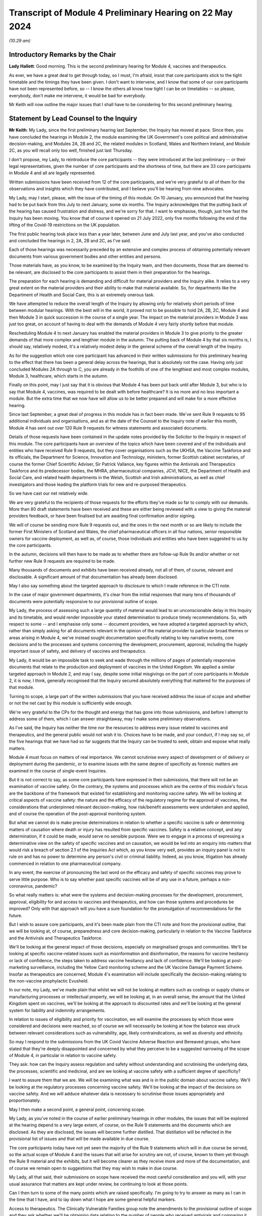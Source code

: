 Transcript of Module 4 Preliminary Hearing on 22 May 2024
=========================================================

*(10.29 am)*

Introductory Remarks by the Chair
---------------------------------

**Lady Hallett**: Good morning. This is the second preliminary hearing for Module 4, vaccines and therapeutics.

As ever, we have a great deal to get through today, so I must, I'm afraid, insist that core participants stick to the tight timetable and the timings they have been given. I don't want to intervene, and I know that some of our core participants have not been represented before, so -- I know the others all know how tight I can be on timetables -- so please, everybody, don't make me intervene, it would be bad for everybody.

Mr Keith will now outline the major issues that I shall have to be considering for this second preliminary hearing.

Statement by Lead Counsel to the Inquiry
----------------------------------------

**Mr Keith**: My Lady, since the first preliminary hearing last September, the Inquiry has moved at pace. Since then, you have concluded the hearings in Module 2, the module examining the UK Government's core political and administrative decision-making, and Modules 2A, 2B and 2C, the related modules in Scotland, Wales and Northern Ireland, and Module 2C, as you will recall only too well, finished just last Thursday.

I don't propose, my Lady, to reintroduce the core participants -- they were introduced at the last preliminary -- or their legal representatives, given the number of core participants and the shortness of time, but there are 33 core participants in Module 4 and all are legally represented.

Written submissions have been received from 12 of the core participants, and we're very grateful to all of them for the observations and insights which they have contributed, and I believe you'll be hearing from nine advocates.

My Lady, may I start, please, with the issue of the timing of this module. On 10 January, you announced that the hearing had to be put back from this July to next January, some six months. The Inquiry acknowledges that the putting back of the hearing has caused frustration and distress, and we're sorry for that. I want to emphasise, though, just how fast the Inquiry has been moving. You know that of course it opened on 21 July 2022, only five months following the end of the lifting of the Covid-19 restrictions on the UK population.

The first public hearing took place less than a year later, between June and July last year, and you've also conducted and concluded the hearings in 2, 2A, 2B and 2C, as I've said.

Each of those hearings was necessarily preceded by an extensive and complex process of obtaining potentially relevant documents from various government bodies and other entities and persons.

Those materials have, as you know, to be examined by the Inquiry team, and then documents, those that are deemed to be relevant, are disclosed to the core participants to assist them in their preparation for the hearings.

The preparation for each hearing is demanding and difficult for material providers and the Inquiry alike. It relies to a very great extent on the material providers and their ability to make that material available. So, for departments like the Department of Health and Social Care, this is an extremely onerous task.

We have attempted to reduce the overall length of the Inquiry by allowing only for relatively short periods of time between modular hearings. With the best will in the world, it proved not to be possible to hold 2A, 2B, 2C, Module 4 and then Module 3 in quick succession in the course of a single year. The impact on the material providers in Module 3 was just too great, on account of having to deal with the demands of Module 4 very fairly shortly before that module.

Rescheduling Module 4 to next January has enabled the material providers in Module 3 to give priority to the greater demands of that more complex and lengthier module in the autumn. The putting back of Module 4 by that six months is, I should say, relatively modest, it's a relatively modest delay in the general scheme of the overall length of the Inquiry.

As for the suggestion which one core participant has advanced in their written submissions for this preliminary hearing to the effect that there has been a general delay across the hearings, that is absolutely not the case. Having only just concluded Modules 2A through to C, you are already in the foothills of one of the lengthiest and most complex modules, Module 3, healthcare, which starts in the autumn.

Finally on this point, may I just say that it is obvious that Module 4 has been put back until after Module 3, but who is to say that Module 4, vaccines, was required to be dealt with before healthcare? It is no more and no less important a module. But the extra time that we now have will allow us to be better prepared and will make for a more effective hearing.

Since last September, a great deal of progress in this module has in fact been made. We've sent Rule 9 requests to 95 additional individuals and organisations, and as at the date of the Counsel to the Inquiry note of earlier this month, Module 4 has sent out over 120 Rule 9 requests for witness statements and associated documents.

Details of those requests have been contained in the update notes provided by the Solicitor to the Inquiry in respect of this module. The core participants have an overview of the topics which have been covered and of the individuals and entities who have received Rule 9 requests, but they cover organisations such as the UKHSA, the Vaccine Taskforce and its officials, the Department for Science, Innovation and Technology, ministers, former Scottish cabinet secretaries, of course the former Chief Scientific Adviser, Sir Patrick Vallance, key figures within the Antivirals and Therapeutics Taskforce and its predecessor bodies, the MHRA, pharmaceutical companies, JCVI, NICE, the Department of Health and Social Care, and related health departments in the Welsh, Scottish and Irish administrations, as well as chief investigators and those leading the platform trials for new and re-purposed therapeutics.

So we have cast our net relatively wide.

We are very grateful to the recipients of those requests for the efforts they've made so far to comply with our demands. More than 80 draft statements have been received and these are either being reviewed with a view to giving the material providers feedback, or have been finalised but are awaiting final confirmation and/or signing.

We will of course be sending more Rule 9 requests out, and the ones in the next month or so are likely to include the former First Ministers of Scotland and Wales, the chief pharmaceutical officers in all four nations, senior responsible owners for vaccine deployment, as well as, of course, those individuals and entities who have been suggested to us by the core participants.

In the autumn, decisions will then have to be made as to whether there are follow-up Rule 9s and/or whether or not further new Rule 9 requests are required to be made.

Many thousands of documents and exhibits have been received already, not all of them, of course, relevant and disclosable. A significant amount of that documentation has already been disclosed.

May I also say something about the targeted approach to disclosure to which I made reference in the CTI note.

In the case of major government departments, it's clear from the initial responses that many tens of thousands of documents were potentially responsive to our provisional outline of scope.

My Lady, the process of assessing such a large quantity of material would lead to an unconscionable delay in this Inquiry and its timetable, and would render impossible your stated determination to produce timely recommendations. So, with respect to some -- and I emphasise only some -- document providers, we have adopted a targeted approach by which, rather than simply asking for all documents relevant in the opinion of the material provider to particular broad themes or areas arising in Module 4, we've instead sought documentation specifically relating to key narrative events, core decisions and to the processes and systems concerning the development, procurement, approval, including the hugely important issue of safety, and delivery of vaccines and therapeutics.

My Lady, it would be an impossible task to seek and wade through the millions of pages of potentially responsive documents that relate to the production and deployment of vaccines in the United Kingdom. We applied a similar targeted approach in Module 2, and may I say, despite some initial misgivings on the part of core participants in Module 2, it is now, I think, generally recognised that the Inquiry secured absolutely everything that mattered for the purposes of that module.

Turning to scope, a large part of the written submissions that you have received address the issue of scope and whether or not the net cast by this module is sufficiently wide enough.

We're very grateful to the CPs for the thought and energy that has gone into those submissions, and before I attempt to address some of them, which I can answer straightaway, may I make some preliminary observations.

As I've said, the Inquiry has neither the time nor the resources to address every issue related to vaccines and therapeutics, and the general public would not wish it to. Choices have to be made, and your conduct, if I may say so, of the five hearings that we have had so far suggests that the Inquiry can be trusted to seek, obtain and expose what really matters.

Module 4 must focus on matters of real importance. We cannot scrutinise every aspect of development or of delivery or deployment during the pandemic, or to examine issues with the same degree of specificity as forensic matters are examined in the course of single-event Inquiries.

But it is not correct to say, as some core participants have expressed in their submissions, that there will not be an examination of vaccine safety. On the contrary, the systems and processes which are the centre of this module's focus are the backbone of the framework that existed for establishing and monitoring vaccine safety. We will be looking at critical aspects of vaccine safety: the nature and the efficacy of the regulatory regime for the approval of vaccines, the considerations that underpinned relevant decision-making, how risk/benefit assessments were undertaken and applied, and of course the operation of the post-approval monitoring system.

But what we cannot do is make precise determinations in relation to whether a specific vaccine is safe or determining matters of causation where death or injury has resulted from specific vaccines. Safety is a relative concept, and any determination, if it could be made, would serve no sensible purpose. Were we to engage in a process of expressing a determinative view on the safety of specific vaccines and on causation, we would be led into an enquiry into matters that would risk a breach of section 2.1 of the Inquiries Act which, as you know very well, provides an inquiry panel is not to rule on and has no power to determine any person's civil or criminal liability. Indeed, as you know, litigation has already commenced in relation to one pharmaceutical company.

In any event, the exercise of pronouncing the last word on the efficacy and safety of specific vaccines may prove to serve little purpose. Who is to say whether past specific vaccines will be of any use in a future, perhaps a non-coronavirus, pandemic?

So what really matters is: what were the systems and decision-making processes for the development, procurement, approval, eligibility for and access to vaccines and therapeutics, and how can those systems and procedures be improved? Only with that approach will you have a sure foundation for the promulgation of recommendations for the future.

But I wish to assure core participants, and it's been made plain from the CTI note and from the provisional outline, that we will be looking at, of course, preparedness and core decision-making, particularly in relation to the Vaccine Taskforce and the Antivirals and Therapeutics Taskforce.

We'll be looking at the general impact of those decisions, especially on marginalised groups and communities. We'll be looking at specific vaccine-related issues such as misinformation and disinformation, the reasons for vaccine hesitancy or lack of confidence, the steps taken to address vaccine hesitancy and lack of confidence. We'll be looking at post-marketing surveillance, including the Yellow Card monitoring scheme and the UK Vaccine Damage Payment Scheme. Insofar as therapeutics are concerned, Module 4's examination will include specifically the decision-making relating to the non-vaccine prophylactic Evusheld.

In our note, my Lady, we've made plain that whilst we will not be looking at matters such as costings or supply chains or manufacturing processes or intellectual property, we will be looking at, in an overall sense, the amount that the United Kingdom spent on vaccines, we'll be looking at the approach to discounted rates and we'll be looking at the general system for liability and indemnity arrangements.

In relation to issues of eligibility and priority for vaccination, we will examine the processes by which those were considered and decisions were reached, so of course we will necessarily be looking at how the balance was struck between relevant considerations such as vulnerability, age, likely contraindications, as well as diversity and ethnicity.

So may I respond to the submissions from the UK Covid Vaccine Adverse Reaction and Bereaved groups, who have stated that they're deeply disappointed and concerned by what they perceive to be a suggested narrowing of the scope of Module 4, in particular in relation to vaccine safety.

They ask: how can the Inquiry assess regulation and safety without understanding and scrutinising the underlying data, the processes, scientific and medicinal, and are we looking at vaccine safety with a sufficient degree of specificity?

I want to assure them that we are. We will be examining what was and is in the public domain about vaccine safety. We'll be looking at the regulatory processes concerning vaccine safety. We'll be looking at the impact of the decisions on vaccine safety. And we will adduce whatever data is necessary to scrutinise those issues appropriately and proportionately.

May I then make a second point, a general point, concerning scope.

My Lady, as you've noted in the course of earlier preliminary hearings in other modules, the issues that will be explored at the hearing depend to a very large extent, of course, on the Rule 9 statements and the documents which are disclosed. As they are disclosed, the issues will become further distilled. That distillation will be reflected in the provisional list of issues and that will be made available in due course.

The core participants today have not yet seen the majority of the Rule 9 statements which will in due course be served, so the actual scope of Module 4 and the issues that will arise for scrutiny are not, of course, known to them yet through the Rule 9 material and the exhibits, but it will become clearer as they receive more and more of the documentation, and of course we remain open to suggestions that they may wish to make in due course.

My Lady, all that said, their submissions on scope have received the most careful consideration and you will, with your usual assurance that matters are kept under review, be continuing to look at those points.

Can I then turn to some of the many points which are raised specifically. I'm going to try to answer as many as I can in the time that I have, and to lay down what I hope are some general helpful markers.

Access to therapeutics. The Clinically Vulnerable Families group note the amendments to the provisional outline of scope and they ask whether we'll be obtaining data relating to the number of people who received antivirals and comparing it against those who were eligible according to national eligibility criteria.

We do not intend to seek specific data or such specific data in the absence of a basis for believing that such data is reflective of a systems failure, but such data may well emerge in the course of the forensic process, and of course it's open to CVF to ask appropriate witnesses about data underlying or underpinning their evidence.

Long Covid. FEMHO seek clarification on whether the investigation will cover the interrelationship between vaccines and Long Covid. My Lady, the Long Covid groups are not, as you know, core participants in Module 4, but they are in Module 3, and they made submissions on the link between Module 3 and Long Covid at the recent preliminary hearing in Module 3 in April.

Our approach in Module 4 is not to actively investigate the interrelationship between vaccines and Long Covid, not least because the way in which the issue has been framed in the submissions seems to us to be too broad. But I can say that the expert report on vaccine safety is likely to address the issue of vaccine effectiveness against Long Covid.

And casting, my Lady, your mind back to Module 2, you'll recall that you received evidence from Professor Brightling and Dr Evans on Long Covid and on the impact of the pandemic on those who suffer from Long Covid. The issue has also been addressed in the expert evidence in Module 3, so in due course it's open to you to admit that expert evidence if appropriate in Module 4.

Covid Bereaved Families for Justice Cymru repeat its request for reassurance that differences in approach to eligibility and prioritisation for vaccination in Wales will be properly considered. The short answer is: yes, it will, and you ruled on this in fact in the last preliminary hearing in September.

A number of the submissions relate to inequalities and barriers. In relation to eligibility and prioritisation, Covid Bereaved Families for Justice UK and Northern Ireland Covid Bereaved Families for Justice submit that it's crucial that prioritisation of key workers and discrimination should be key areas of focus.

My Lady, the Inquiry does intend to focus on the processes which led to decisions on prioritisation, including whether they were discriminatory, and we are absolutely confident that the evidence which will be adduced will be sufficiently reflective of that issue and also any scientific considerations which underpin that particular theme.

FEMHO reiterate that the Inquiry must state its resolute commitment to placing inequalities at the forefront of its investigation. They wish us to explore whether institutional and structural racism played a part in the development, procurement and roll-out of vaccines. They ask us to look at all the Module 4 issues through what they describe as an inequality lens.

The British Medical Association wishes us to look at discrimination in the context of vaccine hesitancy, and the Traveller Movement submits that we should look at disadvantaged and discriminated against communities, again in the context of vaccine uptake.

My Lady, the issues around inequalities and barriers to uptake are being addressed in line with the ruling that you gave on this in September, and you made clear that Module 4 would be examining inequalities throughout its work.

The Inquiry has asked and will continue to ask recipients of Rule 9 requests about inequalities, barriers and discrimination.

We have also instructed two sets of experts (in the first part, Dr Kasstan-Dabush and Dr Chantler, respectively experts in health protection and vaccine roll-out at the London School of Hygiene and Tropical Medicine; and on the second part, Professor Heidi Larson, who is an expert anthropologist and director of the Vaccine Confidence Project at the London School of Hygiene and Tropical Medicine) to look at issues such as disparities in coverage, the causes of disparities, the reasons for barriers, the interplay between the vaccines roll-out and pre-existing inequalities and structural discrimination, and the causes of vaccine hesitancy.

We will also be asking them and the Rule 9 recipients about the extent to which those issues were foreseeable and what steps could have been taken to address them.

So, my Lady, we believe that all those areas are well covered by our requests of the Rule 9 recipients and also in the expert evidence that we intend to instruct and adduce.

We don't consider, however, that any purpose would be served in formally identifying barriers to uptake as being a separate theme or specific purpose of this module. The issue will be thoroughly considered by the experts and explored in the evidence, and it will be so explored alongside the interrelated issues of pre-existing inequalities and disinformation. So it would be somewhat artificial and impractical, in our view, for barriers to uptake to be treated as a discrete issue, as requested by the Traveller Movement.

My Lady, turning to misinformation and disinformation, Scottish Covid Bereaved submit the Inquiry should consider the use of social media, in particular how protected or verified public health messages can be sent online, and what steps can be taken to gain the trust of those who may have concerns about receiving vaccines, particularly in light of the lack of regulation of the internet.

My Lady, that's a sensible and proportionate request from the Scottish Covid Bereaved, and we agree. The Inquiry has in fact received already a draft witness statement from Meta, and we will be requesting witness statements from a number of internet providers, including X (previously Twitter), TikTok, YouTube and Google.

Turning to roll-out and delivery, we've received a number of submissions from the British Medical Association and the NPA. They have made a number of suggestions for areas concerning roll-out to be explored by the Inquiry, in particular to do with workforce planning and increased workload in the context of GPs and community pharmacists.

My Lady, we have requested evidence from government departments, the national health services, and senior individuals within all those organisations about roll-out and delivery, and we've specifically requested information concerning operational challenges and what systems were in place, in fact, to manage resources required during the roll-out of the vaccines.

Global vaccine inequity. The Covid Bereaved Families for Justice UK and the Northern Ireland Covid Bereaved Families for Justice group have made submissions that you should return, notwithstanding your ruling of September, to look at global vaccine inequality.

My Lady, in your ruling you noted that the issue of global vaccine inequality was potentially a vast topic and it would simply not be practical to examine it in detail in the course of Module 4. You also noted that the terms of reference of course oblige you to examine the comparative differences between England, Wales, Scotland and Northern Ireland. And so, my Lady, may I just repeat what you said in your ruling, which is that international comparisons will be appropriate only where they're reasonable and where such comparisons are relevant. We simply cannot delve headlong into the issue of global vaccine inequality.

Vaccination as a condition of deployment (VCOD), the UK Covid Vaccine Adverse Reaction and Bereaved group express their gratitude for your ruling that this is something that we will be exploring, and they ask in particular whether we'll be looking at whether employers have accepted responsibility for the subsequent ill health suffered by their staff.

FEMHO have also asked whether we will be examining whether VCOD was or would have been effective in limiting transmission.

My Lady, employer liability and responsibility is outside scope, but all VCOD and related issues are within scope, and you ruled on this following the preliminary hearing in September by noting that an important topic for Module 4 included whether VCOD was or would have been effective at limiting transmission and also what impact the VCOD policy may have had in exacerbating vaccine hesitancy.

My Lady, the reporting of vaccine injuries. The UK Covid Vaccine Adverse Reaction and Bereaved groups make a number of suggestions in relation to the obligation of Module 4 to look at post-approval monitoring, phase 4 trials by manufacturers, and whether or not those trials had sufficient sample size and diversity. We are looking at phase 4 trials, that is to say post-authorisation trials, at a high level, and we will be examining the obligations on pharmaceutical companies to conduct those trials.

Our expert witness, Professor Prieto-Alhambra, who is an expert pharmaco- and device epidemiologist at the University of Oxford, will be addressing those topics and we'll also be asking relevant pharmaceutical companies about the phase 4 trials.

The same group also asks us whether we'll be exploring if the government adequately planned for a clear diagnosis and care pathway for vaccine injured.

My Lady, the short answer is that the treatment of vaccine injured is not something that Module 4 is looking at. It would not only represent a massive expansion in our terms of reference, but treatment is very -- only tangentially connected to the broader issue which lies at the heart of this module, which is the examination of the systems and processes for the development, manufacture, approval, safety and roll-out of vaccines and therapeutics .

We are looking at the Vaccine Damage Payment Scheme . We will be looking at household vaccination and vaccination in rural areas, which are issues raised by a number of core participants.

The UK Covid Vaccine Adverse Reaction and Bereaved groups also invite us to call experts on the psychological impact and treatment of what is known as vaccine-induced thrombocytopenia and thrombosis, VITT, and they ask whether we'll call an expert who has collated the experiences of persons who have suffered from VITT.

My Lady, again, in relation to impact and treatment, Module 4 has to draw a line between examining the safety regulatory systems, that is to say the processes for identifying adverse effects, and specific treatment issues relating to vaccine injury, that is to say the care and treatment of those who have suffered.

We are, of course, looking at the Yellow Card scheme, but the issue of whether or not -- or the degree to which there has been psychological trauma and how persons suffering from VITT have been treated is not something that we can possibly look at in the course of Module 4. It's a huge topic and it simply doesn't sit naturally within our scope.

But I emphasise for those representing that particular core participant group that it is quite possible to investigate the effectiveness of the system for side effect reporting without having to investigate or call evidence on what treatments were given to those who suffered from VITT and on whom that side effect reporting process reported.

The National Pharmacy Association raise issues concerning community pharmacies, and they've provided a very helpful and thorough statement which covers the position in each of the four nations. We will be asking, and we have asked in fact, Rule 9 recipients from NHS England, the DHSC, Scottish Health and Social Care Directorate and the Welsh Government about community pharmacies. Rule 9s have been sent to or will be sent to the chief pharmaceutical officers, and Dr Kasstan-Dabush and Dr Chantler will be addressing the issue of GP surgeries, primary care networks and community pharmacies in each of the four nations in their reports.

So, my Lady, doing the best I can in the time, and bearing in mind the complexity of some of the requests, that I hope is a helpful summary of the Inquiry's current position on some of the many points raised in the written submissions, but I emphasise that, as you have said repeatedly, all these matters are gratefully received and they will of course be kept under review.

May I then turn to the issue of parliamentary privilege. The core participant group, the Migrant Primary Care Access Group, was good enough to give the Inquiry advance notice of the points that it wished to raise. We set out in the CTI note a detailed response to their arguments as we understood them to be, and then the MPCAG responded in their written submissions, which you have before you today.

In short, its first written submissions indicated that the group wanted to adduce in their own Rule 9 statement evidence of what its members had said to a select committee as well as adducing the select committee report itself.

What they wished to do was to adduce this evidence in order to make the forensic point that the government must thereafter be taken to have had direct knowledge of what they describe as inequality in healthcare and vaccine access amongst vulnerable migrants and asylum seekers, and of what identifiable barriers there were that existed which prevented access to vaccines and therapeutics for such people.

It basically wants to attribute to the government knowledge of what their position was by calling evidence as to what was put into the public domain before the select committee.

My Lady, we would gently question the forensic utility of such a course. The government's knowledge at the time is likely to be no less apparent from its many policy and public statements on the matter.

Secondly, it is open to the MPCAG simply to ask government witnesses what they knew at the relevant time in relation to barriers and inequalities in relation to vulnerable migrants and asylum seekers.

And lastly, we would gently enquire as to what purpose would be served. Your primary aim, of course, is to look to the future and make recommendations as to how the system of vaccine and therapeutic roll-out can be better improved. Spending time focusing on what the government knew at a particular time in a particular place may not advance that cause hugely.

But in any event, my submission is that the adducing of such material is unlikely to amount to a breach of parliamentary privilege, even assuming in law that that privilege applies to this statutory tribunal. So there is, shortly, no need for you to rule on the underlying point of principle.

The purpose behind any intended reliance upon parliamentary records or material is key. What is not permitted is a challenge to the truth or worth or validity of what has been said or done in Parliament. So it's not permissible to draw inferences from such material, to use it as evidence for or against disputed factual matters or to challenge the truth of a proposition. But in our view, simply adducing, mechanistically, evidence of what was said or concluded, merely to prove that the Government must be taken to be aware of it, it is no breach.

My Lady, they raise a second related point which requires your determination. They also ask whether the group may be permitted to file its Rule 9 witness statement in draft and for you to receive it de bene esse so that they can be enabled to review later the Home Office's Rule 9 as well as any further follow-up questions that we may pose of the Home Office, and to do so in light of their own draft Rule 9. They want to re-edit or reformulate their own evidence in light of the evidence received from other material providers.

In my submission, the answer to their question, their request, has to be, I'm afraid, no. We cannot have a system in which material providers submit Rule 9s in draft and then revise them following cross-service of everybody else's draft Rule 9s. It would result, in my respectful submission, in an endless forensic roundabout, and it would greatly lengthen the Rule 9 process, as well as being an additional burden on the legal team.

Shortly, it is for you to decide what, if anything, needs to be followed up in each Rule 9 and then for that Rule 9 to be finalised, signed and disclosed.

Turning, my Lady, to the issue of expert evidence. We have set out in the CTI note the detail of the experts who we propose to instruct. In relation to vaccine hesitancy, it's Professor Dani Prieto-Alhambra, the professor of pharmaco- and device epidemiology at the Botnar Research Centre at University of Oxford. He will be dealing with issues of vaccine safety, regulation and monitoring, side effects, the Yellow Card reporting system, vaccine regulation and surveillance.

In relation to vaccine roll-out and vaccine hesitancy, the Inquiry's instructed Dr Ben Kasstan-Dabush, the assistant professor of medical anthropology at the London School of Hygiene and Tropical Medicine and Dr Tracey Chantler, associate professor of public health evaluation at the LSHTM and co-director of its vaccine centre. They will cover vaccine coverage, disparities, the methods used to obtain data on vaccine coverage, disparities in coverage and the causes of disparities, the foreseeability of coverage issues, the interplay between roll-out and inequalities and structural discrimination, and of course, not least, the lessons that can be learnt.

In relation to vaccine hesitancy, or lack of confidence, as some prefer to call it, the Inquiry's instructed Professor Heidi Larson, the professor of anthropology, risk and decision science, infectious disease epidemiology and dynamics, and director of the Vaccine Confidence Project, as I've said, at the London School of Hygiene and Tropical Medicine. She will be assisted by a number of other experts. They will deal with an overview of general trends in the United Kingdom and internationally in relation to vaccine hesitancy, hesitancy in relation to the specific Covid vaccines, differences between the four nations, common factual inaccuracies and misconceptions, the policy of vaccination as a condition of deployment and its impact on vaccine hesitancy, and also, as I've said, the issues of foreseeability and preventability.

Then there is the issue of therapeutics. The Inquiry believes that it has identified a suitable expert to deal with a report that seeks to cover all the topics relating to therapeutics, such as an explanation of what the non-vaccine prophylactics were, the different types of therapeutics, an overview of the pre-clinical trials, the clinical trials, the clinical trial phases, the emerging science in relation to therapeutics, and also, of course, the general impact of their use and roll-out.

So, my Lady, the expert evidence covers potentially a very broad scope, width, indeed.

A number of the core participants have set out further issues which they advance with a view to the Inquiry agreeing to include those issues in the current instructions for those experts.

Children. The Clinically Vulnerable Families have asked whether the expert evidence will cover vaccine roll-out, hesitancy, misinformation and therapeutics in the context of children.

My Lady, this is a difficult issue. It's difficult because the issue of hesitancy applies to children to some extent in the same way as to adults, and therefore, to the extent that children are likely to have been influenced by parental choices, that is likely to be covered by our main expert evidence. But we will, in respect of roll-out, provide a summary of the way in which ages and dates and dosage intervals and so on were adapted and modified in the position of children, and we'll also call expert evidence in relation to the system of vaccination in schools. And that, we hope, will address the majority of the points which have been raised in relation to children.

The clinically vulnerable, clinically extremely vulnerable, and severely immunosuppressed group, CVF, requests that the therapeutics expert addresses particular challenges faced by those groups. We are, of course, asking the therapeutics expert about the particular challenges faced by high-risk and clinically vulnerable groups.

The devolved administrations. We will be addressing differences through the expert evidence between the four nations.

In relation to inequalities, structural and institutional racism, the Covid Bereaved Families for Justice UK group and the Northern Ireland Covid Bereaved Families for Justice say they welcome your indication in the ruling following the last hearing that the question of whether an expert in these matters is needed would be kept under careful review, but they express their, again, concern as to the extent to which we will call specific expert evidence on structural and institutional racism.

My Lady, Dr Chantler and Dr Kasstan-Dabush will be looking at pre-existing inequalities and structural discrimination, so that is the short answer to the query, but also you will recall that experts were instructed in Module 2 to provide reports on structural inequalities in relation to ethnicity and race, gender, age, disability and LGBTQ+ identity. If in the course of preparing for Module 4 it becomes plain that there is a lacuna in relation to expert evidence on inequalities and structural discrimination, we have available that expert evidence to be re-adduced in the course of Module 4.

MPCAG requests that expert evidence be called on the specific issue of migrants in the United Kingdom in relation to the barriers and entrenched inequalities that they face. My Lady, it is open to that core participant group to summarise such evidence, which we know they have available, in their own Rule 9 statement, and of course they can propose questions to appropriate witnesses. In our view, however, it would not be proportionate in the course of a hearing of the length that it is to call experts specifically on the particular topic of vulnerable migrants.

The disabled persons organisation group seeks confirmation that Dr Kasstan-Dabush and Dr Chantler will address the issues of prioritisation and the timing of prioritisation for disabled people. Those experts will be addressing the processes involved in the roll-out and specifically how pre-existing inequalities impacted a number of groups, including disabled people.

They will similarly be looking at the barriers faced by marginalised or minority communities and that addresses the submissions made by the Traveller Movement core participant.

Finally, my Lady, on this topic, the UK Covid Vaccine Adverse Reaction and Bereaved groups return to the issue of the Vaccine Damage Payment Scheme, and they ask whether or not we would call particular witnesses in relation to the VDPS.

My Lady, we don't presently intend to call an expert on the VDPS issue, our view and our submission is that you will be able to come to a view on the Vaccine Damage Payment Scheme, including whether it requires reform, from the factual evidence that you'll receive through the Rule 9 process. We have Rule 9ed Professor Fairgrieve King's Counsel. We've also sought and received a Rule 9 statement from Sarah Moore, who is the litigator at Leigh Day who represents a number of the bereaved and injured who have brought the litigation against AstraZeneca.

Covid Bereaved Families for Justice UK and the Northern Ireland group return to the issue of disclosure of both the letters of instruction and the draft reports.

My Lady, you've ruled on this in earlier modules. Subject, of course, as ever, to your ruling, we don't intend to provide the letters of instruction, because of course we will be inviting comment on the draft final expert reports in due course, so providing the letter of instruction will not add anything.

My Lady, the next topic that I'm required to address is the number of additional submissions which have been made in relation to impact evidence.

My Lady, in brief, a number of the core participants state that they wish you to call a number of witnesses from their client groups who can give evidence about the consequences and impact of the pandemic and the government response in the particular context of vaccines and therapeutics.

So, my Lady, it's the issue which you have addressed now on a number of occasions concerning the extent of relevancy of impact evidence.

You in fact ruled on this following the first preliminary hearing by saying that the evidence of the impact of the pandemic or the response may be admitted only where relevant to possible systemic failure, and of course in Module 4 our submission is that the accounts of individual sufferers, however insightful and terrible, are unlikely to be able to establish such failings, because they can only ever report upon their own individual experiences.

But in any event, we are, of course, going to be asking appropriate witnesses directly about the processes and systems concerning vaccines and therapeutics. That is what Module 4 is about. But in our note, my Lady, and I emphasise that we've made it absolutely plain, that just as was the case in Module 2, we will call impact evidence from representative witnesses on behalf of appropriate core participant groups, exactly as we did, I emphasise, at the beginning of Module 2.

The purpose of that evidence, therefore, is not to enquire into the impact on individuals but because those representative witnesses can talk about not only their own experiences but primarily the issues and the matters which were raised by those groups with the government. They can recount their dealings with the government in relation to vaccines and therapeutics, and they can summarise the body of material relating to the impact of vaccines. And that, in my respectful submission, is a far more effective and efficient way of adducing that evidence.

My Lady, turning finally to the issue of the timetable for the hearings.

Three weeks has been given to Module 4 in January. Taking account of the opening and closing submissions, and the impact film and the representative impact evidence, there will probably be only 10 or 11 days devoted solely to the calling of evidence. A number of the core participants invite you to consider whether you would allocate additional days or whether or not you would generally lengthen the length of Module 4. In my submission, the Inquiry must proceed at the pace that it is, and must proceed to devote those three weeks only to Module 4, because without such a rigorous timetable you will not be able to make the timely recommendations across all the modules to which you have committed yourself.

There is no more time available in the overall Inquiry timetable if you are to adhere to your stated determination to produce timely reports and recommendations, and I would remind the core participants that of course the hearing is only one part of the forensic iceberg. For the purposes of your report, and your recommendations, you will, as you have already done in relation to Module 1, consider all the documentary material and all the voluminous material which we have been provided with. So for those reasons, we believe that the length of time allowed for Module 4 will be sufficient.

Every Story Matters. Module 4 has agreed that there will be a report from Every Story Matters collating the data in relation to the experiences of vaccines and therapeutics. That report will be provided to the Inquiry team, we believe, in the late summer. Thereafter it will be finalised and we anticipate it will be shared with core participants in the late autumn.

UK Covid Vaccine Adverse Reaction and Bereaved group seek confirmation that their key lines of enquiry were included in the ESM process. They were.

In relation to the timetable and the preparation for public hearing, we will circulate a provisional list of witnesses along with a provisional list of issues in September, and of course the core participants will respond in the usual way.

The proposals for the Rule 10 process will be circulated in advance of the third and final preliminary hearing in October 2024, and there will, as with all the preceding modules, be an impact film.

My Lady, that further preliminary hearing will be here in October but the specific date will be provided in due course, and as I've averred to and as the material from the solicitor and counsel to this module has made plain, the public hearing will be between Tuesday, 14 and Thursday 30 January.

My Lady, those are all my submissions, and I hope they address the vast majority of the points raised in the quite extensive and complex written submissions from the core participants.

**Lady Hallett**: Thank you very much, Mr Keith.

May I just say in relation to a third preliminary hearing: if there's going to be a third preliminary hearing it will be on a date to be announced in the autumn, but I'm only going to hold a third preliminary hearing if I consider it necessary, so people need to know there is a marker, because I only believe in holding hearings if I see a point to it.

**Mr Keith**: My Lady, yes.

**Lady Hallett**: Thank you.

Ms Munroe, you're going to take us up to the break.

Submissions on Behalf of Covid-19 Bereaved Families for Justice UK by Ms Munroe KC
----------------------------------------------------------------------------------

**Ms Munroe**: Good morning, my Lady.

I represent, as you know, Covid-19 Bereaved Families for Justice UK, instructed by Mr Elkan Abrahamson and Nicola Brook, and I'm assisted today by Ms Brook and counsel Ms Kate Stone.

My Lady, I'm grateful that you and the Inquiry team have read the joint written submissions filed on behalf of Covid-19 Bereaved Families for Justice UK and Covid Bereaved Families for Justice Northern Ireland.

By way of general observations, I obviously will not be reading out those submissions again. Any matters, my Lady, that I don't allude to or emphasise now, it's not because we resile from them or we do not think they are important, but I'm mindful of the time and I seek to highlight only those most pressing matters, particularly in light of what has been said this morning.

My Lady, we've said this before, and I think it's worth repeating again: we of course understand that no one team can and should be expected to have all the answers on how best to proceed, and that collaboration and co-operation are the key here. That leads to better outcomes and assists our families to feel that they are in fact being heard and seen as an essential part of this Inquiry.

My Lady, I hope that any suggestions that we make are taken as constructive ideas and thoughts to enhance the Inquiry both in terms of its investigative process but also its outcomes and recommendations.

With that in mind, I intend to address you on four points, my Lady, and one matter very briefly at the end which we did not mention in our written submissions.

Firstly, scope.

The outline of scope is an area, of course, that is developing. I'm mindful of what has been said this morning. It is evolving and it will therefore be necessary to keep matters under review, particularly having regard to the large volume of material that is yet to be disclosed to the core participants. With that in mind, my Lady, may I just allude to paragraph 5 and 6 of our written document.

In paragraph 5, we reiterate the importance of examining the differences across the UK in England, Scotland, Northern Ireland and Wales. In our submission guarding against an England-centric approach to these issues is particularly important and we need to be particularly mindful of that, given the limited timeframe of the Module 4 hearings.

On the question that we raised in paragraph 6, where we say that it is important to consider the UK global vaccine inequity alongside the UK's international collaboration in the development and roll-out of vaccines and therapeutics, I note what has been said by Mr Keith King's Counsel in addressing those matters this morning.

Whilst of course the remit of this Inquiry cannot and does not allow for an extensive exploration of international issues, it is self-evident, we say, that a topic such as vaccines and vaccination cannot be solely considered within the confines of national borders. We are not asking for the Inquiry to do that which it cannot do, ie a full-scale international dive into this topic, and we understand that the issue of proportionality is important here. But what we do say, my Lady, is simply this: that there will be instances and areas where it is relevant to look at the international dimension and the impact on the nations of the United Kingdom, and this should not be lost within the scope of this module.

Two, disclosure.

I'm sure during the course of today, my Lady, you will be addressed doubtless times on this issue of disclosure as you have been on numerous occasions in the past. Going first, and at the risk of sounding like a broken record, we reiterate our points that we always do, that early disclosure is essential and important. It is something that we all wish and we will all benefit from. It is nonetheless worth saying again that it is of huge assistance in the proper preparation and the ability for those we represent to effectively participate in the Inquiry process for us to have early and timely disclosure. We do not for a second underestimate the enormity of the task, though, the handling, the marshalling, and the dissemination of the material.

At paragraphs 11 and 12 of our written document, we have set out with some data how, when and the percentages of disclosure during the first two modules. We hope that that's instructive and helpful to look at, because it goes some way to showing how, in terms of percentages, the vast majority of the disclosure comes in very close in timing to the beginning of the modules, which obviously puts everyone -- and when I say everyone, I include CTI and all the core participants -- it puts us all and, indeed, my Lady, yourself, under considerable pressure in terms of having to start the module, hearing evidence whilst disclosure is still ongoing, and having to respond and prepare accordingly.

This point about early and timely disclosure we say perhaps ties in quite neatly with the issues around targeted disclosure and transparency from the document providers. Also, in the absence of disclosure of Rule 9 requests, early disclosure of witness statements and relevant associated documents is particularly important and pressing.

We welcome the observations about targeted disclosure, and I also note the individuals and organisations who have been highlighted this morning who have received Rule 9 requests, and we of course look forward to assisting with this in due course.

We understand the rationale behind targeted disclosure, but in order for that to work the document providers need to be transparent and they need to respond to the Rule 9s in a timely fashion and with due expedition.

It is vital that document providers do not in any way try to use the opportunity to circumnavigate the process on disclosure by choosing what the Inquiry can see. Our families remain troubled about this.

My Lady, I know that the issue of position statements has already been ruled upon as something we put forward as a means of guarding against any sort of circumnavigation and in order for there to be full transparency. However, if there is another approach or another means by which we can all ensure that transparency, that needs to be explored in order to preserve the integrity of the process.

Three, my Lady, discrimination.

We return to this topic noting again, and welcoming, the observations made by Mr Keith King's Counsel this morning. We are cognisant and appreciative of the Inquiry's commitment to exploring issues of race and discrimination and inequalities thus far in the Inquiry in the previous modules, but we emphasise, my Lady, that it is important to understand that these are not standalone issues. Once they have been addressed in a particular module, they cannot be simply marked and checked off a list as completed. If there is a gap, it is perhaps a little bit more nuanced than to say: well, any gap identified can be filled with a previous report.

We say, my Lady, it is important that aspects and the impact of structural racism and discrimination are considered in each module, because they are relevant and important to each module, they impact in different ways according to the modules and the topics under investigation. Ultimately, the evidence that is gleaned from these feeds into the fundamental aspects of the Inquiry's lessons to be learned and guarding against repeating mistakes.

In the context of Module 4, this is particularly relevant to the question of vaccine uptake amongst minority and marginalised communities. There are known historical causes for unequal vaccine uptake. We say amongst those causes is structural racism and discrimination and socioeconomic inequalities.

The issue of "vaccine hesitancy", which effectively is a delay in acceptance or refusal of vaccines despite availability of vaccination services, is a common term used to describe this phenomenon. The term and the terminology can perhaps lead one to an inference or a suggestion that the issues lie with the individual people themselves, that they are hesitant, and it does not perhaps fully or adequately explain the historical, cultural and socioeconomic context.

As we say, there has been a historical pattern within this country where there are higher levels of resistance and fears to new vaccinations amongst certain sections of the population, particularly those from a poorer income group and those who are from ethnic minority groups, religious groups and other marginalised groups.

We note with interest that, as early as November 2022, this particular topic was addressed in a briefing from the Runnymede Trust in Manchester University entitled "Understanding the fundamental role of racism in ethnic inequities in COVID-19 vaccine hesitancy". The authors are names now familiar to this Inquiry, my Lady, Professors Bécares, Dr Richard Shaw, Professor James Nazroo and Dr Patricia Irizar.

The briefing note noted that by the time people were deciding whether to have the vaccine, the conditions that created lower vaccination uptake amongst ethnic minority groups were already present. By ignoring the impact of structural and institutional racism on vaccination rates, vaccine hesitancy is misunderstood and, crucially the opportunity to address inequalities is missed.

As Professor Bécares very trenchantly opined, "vaccine hesitancy" puts the blame on individuals instead of addressing the historical and ongoing racism that has contributed to the societal inequalities that lead to ethnic inequalities in the distribution and uptake of vaccines.

Now, we hear and we welcome of course that expert reports will be provided by Professor Kasstan-Dabush and Dr Chantler, and they will consider the interplay between Covid-19 vaccine roll-outs and pre-existing inequalities and structural discrimination, and this morning we also are grateful for the information about Dr Heidi Larson.

We would raise one further point, though, that there is some force and sense, and I know that this will be perhaps developed by other CPs, in seeking an addendum report from Professor Nazroo and Professor Bécares. In any event, my Lady, we look forward to providing further submissions on these issues once the reports that have been directed are disclosed and reviewed.

Four, impact evidence.

It is a recurring theme of our families that the Inquiry needs to hear their authentic and effective voice as part of the evidence in the modules. It is a topic that greatly exercises many of them. The Inquiry of course will be looking at systemic failings, if any are there, but how does one evaluate systemic failings? Well, one looks at structures, one looks at policies, practices, how they have been implemented or not as the case may be, but one also looks at those directly impacted and affected within the system. Lived experiences should not be underestimated.

My Lady, I know that you listened with great care to those individuals who have given evidence in previous modules and the impact that that has had upon literally the hearing room and those who are present but on the whole tenor of the hearing on those particular days.

So it's not simply a question of us seeking the Inquiry to call evidence for any maudlin reasons or any mawkish reasons of sentimentality or to hear people go through terrible personal trauma. It is because we say those lived experiences actually provide the Inquiry with something concrete, evidentially, which assists in the ultimate findings and recommendations.

Within our group of families, we have identified a number of witnesses who would be able to illustrate the broad consequences and impact of the pandemic and the government response with particular regard to Module 4.

My Lady will know that, just by dint of the size of our group, it contains myriad individuals, professionals in various jobs, at various levels, management, frontline workers, those who had a personal as well as the professional understanding of the impact of the pandemic. So this is a group which, as I say and we say, would provide a wealth and a breadth and depth of evidence to the Inquiry.

We have provided in the written submissions an addendum document setting out a number of those individuals and why we say that they would be of evidential value and bring real value to the Inquiry if they are heard, and so I very much would commend that list to my Lady. And our teams, both the Covid Bereaved Families for Justice UK and Northern Ireland, are still in the process of obviously exploring with other members of our wider group those who wish to put themselves forward and can put forward useful and cogent and important evidence.

Finally, my Lady, on the question of parliamentary privilege, it's something we did not specifically address in our written submissions, and I briefly do so now.

We note CTI's position on this as expanded upon this morning by Mr Keith King's Counsel. We simply put it like this: adducing what is said in Parliament for the purpose of establishing when it was said and that the government knew those facts at that time, we would say, cannot be said to engage parliamentary privilege, because it does not challenge what is being said. We would respectfully agree that there is no need to rule on this.

My Lady, those are our submissions.

**Lady Hallett**: Thank you very much for your help, Ms Munroe, very grateful.

Right, I think probably best to break now and return at 12 o'clock.

*(11.42 am)*

*(A short break)*

*(12.00 pm)*

**Lady Hallett**: Can I just say that I notice some members of the public gallery are using crutches. When the usher's cry goes up "All rise", I wouldn't consider it any discourtesy if somebody who had difficulty standing didn't stand.

Right, I think the next speaker is Mr Puar.

Submissions on Behalf of Covid-19 Bereaved Families for Justice Cymru by Mr Puar
--------------------------------------------------------------------------------

**Mr Puar**: My Lady, I appear on behalf of the team representing the interests of Covid-19 Bereaved Families for Justice Cymru or CBFJ Cymru.

Your Ladyship has already received our written submissions, and there is only one narrow point of particular importance to CBFJ Cymru which I seek to develop orally before you today, namely the Rule 9 requests which are set out at paragraphs 7 to 13 in our written document.

CBFJ Cymru are a group who represent a broad spectrum of families in Wales who have lost a loved one or, in many cases, loved ones to Covid-19. They're a group that formed in mid-July of 2021, and they have worked tirelessly as a group dedicated to campaigning and supporting those families by, amongst other things, scrutinising the decision process in Wales.

One of their primary objectives is to understand why certain decisions were made in Wales, and why and how those decisions differed between the home nations.

We recognise the Inquiry's commitment and dedication to date in seeking evidence from those jurisdictions, to compare the contrasting approaches and thus learn lessons for facing any future pandemic. However, it is submitted that, in seeking to compare the contrasting approaches, it is critical to ensure that the type and quality of evidence sought from each of the home nations are truly comparable.

We note from the CTI's note that since the first preliminary hearing back in September 2023 over 120 Rule 9 requests have been made for witness statements and associated documents, and those requests, as we understand it, extended to the Office of the Chief Medical Officer and the chief medical officers of each of the devolved nations. However, we note that the Welsh Chief Medical Officer doesn't appear to have answered that request. It's understood that the proposal is that the Welsh Government corporate witness will provide corporate evidence on behalf of the CMO department, but it is submitted that if that is the case, that this would be an inadequate way to deal with such evidence and would perhaps make contrasting the approaches taken by the home nations more difficult to understand.

In particular, we make the following observations: that although the CMO for Wales is a member of staff at the Welsh Government designated by Welsh ministers, he holds a unique position in that he holds a high degree of independence from the concerns of the government. He is free to provide advice without regard to government policy or direction, and the CMO reports are published without being vetted by special advisers or clearance by ministers. Consequently, if the Welsh Government were to give evidence on behalf of the CMO for Wales, we say that there's a possibility at least that this independence may become questioned.

Although it's understood that a Rule 9 request has been made of the Deputy CMO, and that she may very well have had a particular interest or role in the vaccination roll-out in Wales, we note that that appointment only took place in April of 2021, some four months after the first Covid-19 vaccine was issued in the UK outside of clinical trials.

In contrast, the CMO for Wales has been in post since 2016, has had a significant role in the decision-making process regarding the roll-out for vaccines in Wales, and indeed made recommendations in respect of the vaccination programme in his report finished in January 2021, which of course pre-dates the appointment of the Deputy CMO.

Further --

**Lady Hallett**: I thought this matter had been resolved, Mr Keith.

**Mr Keith**: It had been resolved. We had internally decided, subject to your approval, that we would accede to my learned friend's request to send a Rule 9 directly to the Welsh CMO, but I didn't in fact address that point in the course of my oral submissions this morning, and my learned friend wouldn't have known that, of course.

So can I say, and I don't wish to cut him short, of course, that the submissions were, in our opinion, well made. We were told that the best person to deal with the issues we wanted to be raised with the Office of the Chief Medical Officer in Wales was in fact the Deputy CMO for Covid-19 vaccines. However -- and I should say that the draft responses have been very thorough from the Welsh Government and from the DCMO, but in light of the issues which were made in writing we had already decided to send one specifically to the Welsh CMO nevertheless, and that's in hand.

**Lady Hallett**: Sorry to cut across you, Mr Puar, but you were knocking at an open door.

**Mr Puar**: Very well, my Lady, then I can simply sit down.

**Lady Hallett**: Thank you very much for your help.

**Mr Puar**: Thank you.

**Lady Hallett**: Right, who is next?

Mr McCaffery.

Submissions on Behalf of Scottish Covid Bereaved by Mr Mccaffery
----------------------------------------------------------------

**Mr McCaffery**: Thank you, my Lady.

I'm instructed by the Inquiries team at Aamer Anwar & Company to make oral submissions on behalf of Scottish Covid Bereaved, and I am accompanied today by Ms Murray and Ms McQuade.

Scottish Covid Bereaved are once again grateful to the Inquiry for being included as a designated core participant in Module 4. Further, we are grateful to Counsel to the Inquiry for providing his detailed note setting out the matters which are to be addressed at today's second preliminary hearing.

Scottish Covid Bereaved have, of course, already submitted written submissions and we trust that those brief submissions, together with today's oral submissions, will be of assistance to the Inquiry in respect of making progress towards the evidential hearings scheduled for January 2025.

Following Counsel to the Inquiry's outline order of submissions, those on behalf of Scottish Covid Bereaved are as follows: in terms of scope, my Lady, the intended scope of Module 4 is encouraging, together with the fact that it will also look at medications and treatment of Covid-19 in tandem with the vaccine programme, hopefully to better inform future preparedness for the next pandemic.

Members of Scottish Covid Bereaved particularly welcome the examination of thematic issues, unequal vaccine uptake, its causes, concerns about vaccine safety and the redress scheme are all shared concerns of Scottish Covid Bereaved members, and how the UK and devolved governments responded to those issues. However, we note Counsel to the Inquiry's submissions this morning in that regard.

It is hoped that examination of all these issues will include aspects particularly relevant to Scotland, and shared to a large extent with our Welsh and Northern Irish neighbours, of the added difficulties arising out of the geography of our respective nations and the rural nature of many of our communities.

Concerns raised by our members include scenarios where members of traditionally isolated communities, especially those who might have been shielding, either for themselves or for family members, were often required to potentially sacrifice the protection which that feature of their communities naturally afforded them by being asked to attend at large vaccination centres, with all of the associated potential risks of transmission which inevitably went with that, in most cases, having to travel significant distances to attend, then congregating and queuing -- albeit social distanced it would be hoped -- with large groups of potentially infected people, when local GP surgeries and other small clinics might have been a better, safer and more familiar and thus much less stressful environment to deliver the programme in such areas.

Other areas of concern are the lack of provision of vaccines to some frontline workers in the early stages of its availability during the pandemic, issues which arose with vaccine distribution and inevitable wastage, and whether these were handled as expediently as they could have been, all of which has led some to question if decisions were made perhaps more for political reasons rather than clinical.

Was the race to produce one of the first vaccines purely to gain a march on the pandemic or was it politically motivated to divert from what was a tumultuous political time for the nation?

Albeit the scope of the Inquiry will not and, indeed, probably could not be expected to extend to the safety of specific vaccines or quantification of the precise risks of vaccination, the recent withdrawal of the AstraZeneca vaccine from production does raise concerns, particularly in light of the acknowledged issues which that vaccine had.

Accordingly, we welcome the Inquiry's intention to examine vaccine safety issues and particularly the suggested correlation between Covid-19 vaccines and cardiovascular issues. However, we note that the suggested correlation as referred to by Counsel to the Inquiry appears now to be a matter of admission of fact on the part of that particular vaccine manufacturer, who has admitted as a fact that their vaccine was linked to the rare and serious side effect of causing rare blood clots or thrombosis with thrombocytopenia syndrome (TTS), which can cause long-term disability and death.

We are reassured by Mr Keith's further submissions in those regards this morning.

As we note in our written submissions, it is welcomed that the spread of conspiracy theories and anti-vaccination groups through disinformation is also to be considered, as this was concerning not simply because the content was widely disseminated but on whether enough was done to counter such spread by way of expert information being published on social media to offer the public a balanced pool of information, thus allowing them to make an informed choice and thereby promoting trust in the safety of vaccines and in our public services.

Scottish Covid Bereaved are further encouraged to read your Ladyship's ruling following the first preliminary hearing in Module 4, on 13 September 2023, and particularly the final paragraph thereof, that the Inquiry may, where it deems it to be of assistance to do so, seek evidence from those members of core participant groups who may be able to speak to the impact of the decisions which were made at both UK and devolved levels.

The wide membership of Scottish Covid Bereaved and the professional experience which many of those members bring to the group means that it is well placed as a core participant to offer assistance to the Inquiry in relation to the vaccine roll-out, the availability of vaccines or lack thereof, and how that affected vulnerable groups, particularly the elderly and those vulnerable due to comorbidities, others affected by particular physical or mental health issues, those who were in ethnic groups or who had lost a partner of a different ethnicity, or some who were simply traditionally distrustful or suspicious of authority and the difficulties which were experienced in Scotland during that process.

The issues surrounding the development, testing and eventual roll-out of vaccines were obviously critical issues in terms of lifting of restrictions imposed by lockdown and allowing families to return to levels of interaction so critical for those vulnerable groups through age, illness and/or physical and mental health disabilities. We acknowledge the terms of paragraph 18 of Counsel to the Inquiry's note in respect of eligibility and priority for vaccination and welcome that inclusion.

A further concern was whether there was any attempt to research then match particular vaccines with certain groups in society.

On Rule 9 requests, my Lady, we have nothing other to suggest in respect of these than simply to note that, as with previous preliminary hearings in other modules, the scope of the module is, of course, necessarily provisional at this stage, and much will depend on the evidence and material obtained during the Rule 9 procedure, as reflected in Counsel to the Inquiry's note.

It is therefore to be hoped that recovery and disclosure continue at a pace to allow sufficient time for preparation for the Module 4 hearing in January 2025. We appreciate the considerable efforts of the Solicitor to the Inquiry's team in that task that they are dealing with.

We are also mindful of the invitation to advance suggestions as to additional recipients of Rule 9 requests once we become aware of those already in receipt of same.

Parliamentary privilege, as concerns that we state in our written submissions that we have no additional observations in this regard, and the process in place appears to be working well.

Disclosure to core participants, again as already observed in respect of Rule 9 requests, and as Ms Munroe King's Counsel has already flagged up, not wishing to sound like a broken record, the sooner disclosure can be made the more preparation time will be afforded to core participants for the hearings which are now not that far off in the future.

We also look forward to receiving the further statements which have already been received in draft form once these have been finalised.

In respect of expert witnesses, my Lady, we note the instruction of the experts referred to in Counsel to the Inquiry's note and await receipt of those notes in due course. We will doubtless have further submissions to make in that regard at the next scheduled preliminary hearing in October, if indeed that is required.

Again, Every Story Matters, we look forward to receipt of the Module 4 report in this regard when available.

As far as timetabling is concerned, we await receipt of the provisional lists of witnesses and issues and the proposals for the Rule 10 process and responding to those in due course.

We note the third preliminary hearing may be held in October 2024 if required and the planned hearing dates of 14 to 30 January 2025.

Finally, my Lady, we look forward to continuing to operate with and assist the Inquiry are Module 4, as we hope that we have been able to do so far with other modules.

Those are my submissions on behalf of Scottish Covid Bereaved, my Lady.

**Lady Hallett**: Thank you very much, Mr McCaffery.

**Mr McCaffery**: I'm obliged, my Lady.

**Lady Hallett**: Mr Wilcock, I appreciate you hadn't asked to make oral submissions. I take it that on behalf of Northern Ireland you associate yourself with the comments made by Ms Munroe earlier, and of course I have your written missions?

**Mr Wilcock**: Indeed, and for those two reasons we decided to say nothing, but I'm grateful to you for giving me the opportunity of explaining to my clients why that was.

Thank you.

**Lady Hallett**: Thank you.

Mr Wagner.

Submissions on Behalf of Clinically Vulnerable Families by Mr Wagner
--------------------------------------------------------------------

**Mr Wagner**: Good afternoon, Chair. I make submissions on behalf of the Clinically Vulnerable Families. I appear with Hayley Douglas, instructed by Kim Harrison and Shane Smith of Slater & Gordon solicitors.

We again thank you for giving us the opportunity to be involved in this important module. As you know, CVF was founded in August 2020 and currently represents those who are clinically vulnerable, clinically extremely vulnerable, and the severely immunosuppressed, as well as their households across all four nations.

This group of vulnerable individuals were and remain at higher risk of severe outcomes from the disease, such as greater mortality and Long Covid, than the wider population, and these individuals not only faced but continue to face greater risks to their lives than any other category of person, and their welfare during the pandemic should be a central focus of this Inquiry and certainly of Module 4.

I will make submissions in four areas: the scope of Module 4, expert evidence and Rule 9s, the timetable for the public hearings, and the approach to the provision of documents.

So, starting with the scope of Module 4.

As you know, Chair, therapeutics and antivirals are issues of critical importance to CVF and their members, and CVF are grateful for your commitment in your ruling following the last preliminary hearing that you will ensure that this issue relating to therapeutics is rigorously and comprehensively examined by the Inquiry.

We also welcome the confirmation in paragraph 13 of CTI's note that Module 4 will include examination of the decision-making relating to the non-vaccine prophylactic Evusheld.

We note the amendment to paragraph 2 of the provisional outline of scope so that it now reads:

"The development, trials and steps taken to enable the use of new therapeutics and re-purposed medications during the pandemic."

You may recall I made submissions at the first preliminary hearing on the scope and the intended divide between Modules 3 and 4, and I wish to revisit those issues briefly in light of the amendment to the scope.

So, as we understand it, the Inquiry has now split the consideration of therapeutics across Modules 3 and 4 so that Module 3, which comes first, will examine the use of therapeutics, and Module 4 will examine the steps taken to enable the use of therapeutics.

The Inquiry will be aware that there are potential pitfalls to this approach, as we highlighted in the last hearing. The major one is there will be two different teams in two different modules considering what is effectively one discrete issue. As you pointed out, Chair, at the last hearing, there will of course be some overlap. We're not aware of any other issue in this Inquiry which is being split across two modules in this way, as opposed to being separately considered from two different perspectives, although we're not involved in all the modules, so we stand to be corrected on that.

The sequencing is not ideal, because Module 3 will now come before Module 4, meaning that the Inquiry will first consider how therapeutics were used in the real world, as it were, and then consider what steps were taken to enable their use. This seems to be back to front, and we suggest it's not the order the Inquiry would choose if it was considering therapeutics in one module.

As core participants in both Modules 3 and 4, CVF will continue to try to assist the Inquiry in solving the conundrum of how therapeutics will be rigorously and comprehensively examined whilst also being divided across the two modules.

In this regard, we raised in our written submissions the issue of eligibility to therapeutics, as in which categories of people were entitled to access therapeutics. We submit that the Inquiry must ensure that not only is national decision-making on eligibility examined, but also how this translated to access to therapeutics on the ground, which in CVF's experience varied greatly. It's of course one thing being eligible for something and it's quite another being able to access it.

CVF have referred in their draft Rule 9 statement to serious examples where things went wrong with access to antivirals, and in some cases this had tragic consequences.

We have requested, therefore, that the Inquiry obtains data relating to the number of people who received antivirals as against those who were eligible, according to the national eligibility criteria, and we say that information is critical in assessing whether steps were, in fact, successfully taken to ensure the use of new therapeutics during the pandemic.

We heard Mr Keith KC's submissions this morning on the point, that you don't intend to seek specific data in the absence of understanding whether it's a system failure. We respectfully submit this sounds like it is circular, as it's not possible to identify a system failure without first obtaining the data.

CVF will highlight individual instances where there was a disconnect between eligibility and access, but whether this reflects a systemic issue is a matter which can only be examined with representative data, and if the Inquiry does not obtain this, the important issue may not be resolved.

CVF are also concerned that the current wording of paragraph 2 of the provisional outline of scope in relation to therapeutics may not allow for or at least does not clearly require a full examination of access to therapeutics and antivirals. It does not appear that this would come under the use of therapeutics in Module 3.

We are reassured to some degree by paragraph 12 of CTI's note, which refers to approval, eligibility for and access to vaccines and therapeutics. However, we want to emphasise the importance of Module 4 examining the issue of access separate from eligibility, both in order to understand the real lived experience of clinically vulnerable people, but, more importantly, for the Inquiry to make recommendations that can improve the process for accessing antivirals, which is an issue for CVF not just of historic importance but of current importance too.

Taking all that into account, we make two requests, Chair. First, that paragraph 12 of CTI's note is formally reflected in your ruling and that "approval, eligibility for and access to vaccines and therapeutics" is either included in an amended scope or confirmed to be in the upcoming issues list. And, secondly, we request that the Inquiry set out a plan for investigating therapeutics across two modules, because at present what is proposed is a recipe for confusion, and may lead to therapeutics falling between the cracks.

We propose that this could be by way of a therapeutics-specific issues list which applies to both modules. We appreciate that's not the Inquiry's usual practice, but, in relation to an issue which is across two modules, we say it is necessary in order to make sure that the two modules work in tandem on this important issue.

So that's my point on scope.

The other three issues I'll take in a shorter way.

First of all, expert witnesses and Rule 9 requests. Two of the requests we made in our written submissions relating to expert evidence considering children and the clinically vulnerable have been accepted, and we're grateful for the indications Mr Keith KC made earlier.

We make two further requests, the first of which was in our written submissions and has not been answered, and the second arises from Mr Keith KC's oral submissions.

Now, the Inquiry, as you will be very aware, Chair, has consistently said it won't disclose Rule 9 requests to core participants, but this does sometimes mean that it's not possible for core participants to understand exactly what is being asked, and in relation to the issue of children, which is very close to CVF's heart, we simply ask that if key witnesses haven't been asked about the impact of therapeutics and vaccines on children, that they are asked that question in the same way that the experts will be asked.

The second point is CTI said earlier that it may be necessary to recall the experts that were instructed in Module 2 in relation to structural inequalities if, in the preparation of Module 4, it becomes clear there is a lacuna, a gap, in relation to expert evidence on inequalities and structural discrimination.

We have raised before, I think in the last two preliminary hearings in Modules 3 and 4, that the clinically vulnerable should be included as a specific group that suffered structural inequalities. Of course the clinically vulnerable was a group that, in the context of Covid, emerged during the Covid pandemic because they were the definition of the people who were the most vulnerable to Covid-19. They cross over into a number of other inequality groups, but we submit -- and have submitted before -- that it's a helpful lens to understand structural inequality to consider the clinically vulnerable and the clinically extremely vulnerable and immunosuppressed as a separate group, because they were undoubtedly disadvantaged in a very specific way.

We ask that the Inquiry use the opportunity in Module 4, and perhaps even in Module 3, to revisit the inequalities expert evidence and include the clinically vulnerable.

Finishing with two short issues. Timetable for public hearings. A number of other core participants have raised the point, if there's only going to be 10 or 11 days of evidence in this module, we are concerned that it will impact particularly on the consideration of therapeutics, which is extremely important but risks being overwhelmed by the evidence relating to vaccines, which obtained a very significant public interest during the pandemic but are of no more importance than therapeutics.

So we would be grateful if the Inquiry could set out at an early stage, and perhaps even as part of the plan that we have requested across Modules 3 and 4 on therapeutics, that the Inquiry sets out how it intends to give sufficient billing to therapeutics in Module 4 by way of a timetable.

The final issue is the approach to the provision of documents. CVF noted the indication in paragraphs 26 and 27 of CTI's note, the targeted approach that the Inquiry is adopting in relation to some document providers, and of course there is a practical reason for that, that there will be many, many tens of thousands of documents and the Inquiry needs to get through them somehow, and is therefore going to request themed document disclosure.

We note and we submit that that may lead to some skewing of the documents that the Inquiry receives, and gives quite a lot of discretion to the individuals and organisations that are being requested for the documents. So simply we ask that there is further clarification from the Inquiry as to how that proposed framework will ensure relevant documents are obtained, and also we do ask for a rough date at the least for when the final disclosure is likely to be received, not least because the autumn will be dominated, for CVF, by Module 3 and it's important that we are able to plan. But that will be gratefully received.

Unless I can assist you further, those are my submissions on behalf of CVF.

**Lady Hallett**: Thank you, Mr Wagner.

**Mr Wagner**: Thank you.

**Lady Hallett**: Ms Morris.

Submissions on Behalf of Vaccine Injured and Bereaved UK, Scottish Vaccine Injury Group and UK CV Family by Ms Morris KC
------------------------------------------------------------------------------------------------------------------------

**Ms Morris**: Thank you, my Lady.

My Lady, alongside Mr Bradley and Mr Weaver of counsel, instructed by Mr Wilcox of Hudgell Solicitors, I represent three core participant groups: the Vaccine Injured and Bereaved UK, the Scottish Vaccine Injury Group and the UK CV Family. You have our written submissions and I'm grateful that they have been considered carefully by Counsel to the Inquiry and for the responses provided this morning. We have in turn listened carefully to Mr Keith King's Counsel's submissions this morning and I would like to emphasise a few key points.

I will deal with the most practical point first, my Lady, the timetabling of hearings, because for those I represent the delay in substantive oral hearings from July this year to January next year has a significant impact. It may be seen as modest in the Inquiry's timings but it's significant to those I represent. The delays only serve to further exacerbate the feelings of marginalisation within the groups and has caused considerable stress to people who have also already faced significant challenges.

There are several significant implications. Members of our groups have serious degenerative conditions and will face deterioration in their health over the next six months. Others are still enduring a long wait for treatment that is being denied to them, meaning that their conditions will increasingly impact on their ability to participate and engage. And I ask my Lady to bear in mind that the fact that the hearings will now be in the middle of winter also means that those with respiratory conditions will find travelling difficult or impossible.

The delay in the substantive hearings and the establishment of a clear factual narrative around the Covid-19 vaccines maintains a large lacuna in the public understanding within which important questions continue to go unanswered and within which further serious mistrust of government and healthcare institutions may grow.

The delay in the Inquiry recording a clear factual narrative also undermines its ability to make meaningful recommendations for change, which we know are important to you, my Lady. We have impressed on you before the sheer number of people in the UK likely to have been injured by the Covid-19 vaccines. As of 10 May 2024 we understand the Yellow Card system to have received 2,688 reports of fatalities and 486,250 individual reports, over 300,000 of which were reported as serious.

These weren't just injuries reported in relation to vaccines that have now been withdrawn from the UK, and it's important to note that the Covid-19 vaccine programme continues in the UK for some cohorts.

The groups that I represent have urged you, my Lady, to make critical recommendations in key areas that significantly impact their lives. These include the need for medical, financial, emotional and cultural support. A pressing example of this is the need for reform of the Vaccine Damage Payment Scheme. And without reform, thousands of people are being left without proper recourse to compensation or financial support, and are exposed to ongoing disbelief and a continued lack of medical and emotional support for their injuries and online abuse.

Therefore, my Lady, given the delay as the Inquiry receives and considers evidence, we are urging you to consider making interim recommendations, particularly focused on the provision of medical, emotional and financial support for the vaccine injured and bereaved.

In addition to the concerns I've set out regarding delay, we echo the concerns raised by others in relation to the duration of the oral hearings. Even on the scope now proposed in the recent CTI note and outlined by Mr Keith this morning, we submit that a thorough and adequate investigation cannot be achieved within 11 or 12 days. The Inquiry has currently requested statements from over 120 witnesses. We simply ask: how is it possible to hear that significant evidence in that timescale?

May I then turn to the issue of scope, my Lady, and this will be the main focus of my oral submissions.

Dealing first, please, with vaccine safety, we of course are pleased to hear that the Inquiry considers the issue of vaccine safety as a hugely important issue. We agree.

Mr Keith has reiterated this morning that it will not be possible to examine matters in the level of a single-issue inquiry, but, my Lady, it's important to note at the outset that over 100,000 members of the public, via parliamentary petition, called for such a single-issue inquiry regarding the safety of the Covid-19 vaccines. The government has to date refused to establish such an inquiry, citing the fact that my Lady's Inquiry would examine the Covid-19 pandemic.

It was said by Counsel to the Inquiry in their written note and this morning again that they want to focus on systems, processes and outcomes and how they can be improved. Our first submission, and it may simply be a use of language but it bears stating, is that any focus on outcomes of the vaccine must acknowledge and record the facts that, for many people, those outcomes were injury or bereavement from the vaccine.

The Inquiry states that it will examine the nature and efficacy of the regulatory regime for the approval of vaccines, but we have raised the question: how can the Inquiry assess regulation without understanding and scrutinising the underlying data before the regulators? And Mr Keith agrees that this is a necessary examination within the Inquiry's approach.

But we urge the Inquiry to approach with a forensic and critical mind to the data it's presented with. Who was presenting the data to the regulators? Was it accurate? Was it adequate? Did the regulators properly explore or test that data in making their determinations on vaccine safety?

In their written note, Counsel to the Inquiry also stated that it would address the safety-related debate over vaccines but will not reach a concluded view on the safety of specific vaccines or attempt to quantify the precise risk of vaccination.

My Lady, I make the simple point that this is not a debate for those I represent; the vaccine was not safe for them and it has caused physical injury and/or bereavement. In our submission, the role of this Inquiry is not to address the safety debate, it is to find facts and record an accurate narrative of vaccine safety. The Inquiry states it is concerned with specific vaccine-related issues such as misinformation and disinformation. However, if the Inquiry does not record an accurate public narrative of vaccine safety, then a vacuum remains with a lot of probing, unsettling and unanswered questions within which further misinformation and disinformation can be spread.

The Inquiry also wants to understand vaccine hesitancy and how to improve vaccine confidence. However, without an accurate narrative of vaccine safety, the Inquiry will not be able to understand what the factors impacting on confidence might have been in the past, which are highly likely to include concerns around safety. In our submission, any analysis of vaccine confidence is fundamentally flawed without understanding the true impact and risk of the vaccine and what was known about that risk at the time of the roll-out as well as how that risk was perceived.

The groups that I represent are concerned that throughout the pandemic there was a persistent narrative that vaccines were safe and that the benefits outweighed the risks. In our submission, the Inquiry should examine what is meant by a vaccine having a "favourable safety profile" and how these safety profiles are assessed and, for example, what criteria were used.

Moreover, a genuine concern arises regarding what we perceive as a significant deficiency in the dissemination of vaccine risk information, both generally but in particular among individuals from minoritised backgrounds, potentially attributed to structural discrimination.

This discrimination, potentially evidenced by factors such as access to healthcare resources, language barriers and distrust in medical institutions, may have hindered some communities' understanding of the risks associated with the vaccine.

I now turn to my second issue in relation to scope, that is the vaccine as a condition of deployment, for which we include employment and enrolment, and we're grateful to the Inquiry for ruling that this issue is something that Module 4 will explore.

We have raised that there are many groups for whom work was a reason to get vaccinated, as they're employed within the care sector, and I represent those who were healthcare workers within the NHS, some worked in schools and other public institutions. All were made aware that their job would be at risk if they did not have the vaccine. They were asked to do so and asked to put their own health at risk and the health of others before their own.

We are concerned that there were methods used by the government, the NHS and private companies to ensure that all employees were vaccinated, and this may have had the desired effect for some people, who responded to the campaigns by getting vaccinated, but we ask at what cost to the individual, to the employer's work environment and to society as a whole?

It's crucial for the Inquiry to explore how VCOD, its causal impacts, affected individual decisions, potentially causing them to prioritise external pressures over their own health needs. It will also be important for the Inquiry to examine the degree to which the Scottish, Welsh, Northern Irish and Westminster governments differed in their position and messaging to their populations around whether vaccines were mandatory.

Within our groups there are also numerous doctors within the NHS who had concerns about the vaccine but were instructed to keep those concerns from the public, including their own patients. This form of censorship, which we will term "cultural censorship", is deeply troubling. It has forced doctors to hide their own injuries even now. These doctors, who are often responsible for administering the vaccine to others, faced immense pressure to receive it themselves and, despite their enhanced understanding of their own bodies and the potential impact of the vaccine, they very often felt compelled to prioritise external pressures.

And this leads to my third issue, that of reporting of vaccine injury.

The Inquiry's consistently stated that the operation of post-approval monitoring system and how relevant bodies identified and responded to reports is within its scope and we're grateful for that reiteratation this morning. But in our submission the scope of the Inquiry so also include whether the healthcare system was adequately prepared to properly identify, monitor and report vaccine injury.

Medical professionals should have been provided with information and treatment protocols about possible suspicious side effects to look out for before the first vaccines were administered. Side effects were anticipated. Medical staff should have been given directives which required them to identify any conditions which appeared following vaccinations and to immediately report these for best treatment protocols and for data collection of emerging side effects, for example via the Yellow Card scheme.

Those we represent also express genuine concern that vaccine injuries among individuals from minority communities may have gone unreported due to structural discrimination. This is likely to translate into an incomplete understanding of national vaccine injury incidents, any relevant data analysis by ethnicity or other protected characteristic, and this undermines any proper understanding of risks for future mass vaccination programmes.

In our submission, any effort to address vaccine safety remains incomplete without consideration of factors such as discrimination hindered certain groups from effectively reporting vaccine-related injuries.

The bereaved that we represent also have serious concerns about how the deaths of their loved ones following a vaccine injury were investigated and recorded. Hospitals, GPs and coroners were not adequately prepared to fully investigate deaths where bereaved raised concerns about a connection with the vaccine, in our submission.

This is vital. Given the importance of accurate reporting of deaths caused by the vaccine by the ONS and other data and statistical bodies, the Inquiry should, in our submission, examine these post-death processes carefully, with a view to making recommendations that will ensure a more robust and compassionate reporting system for the future.

Compassion must be something, in our submission, the Inquiry takes seriously, which leads me on to my fourth topic on scope: the provision of medical, psychological and financial support to the vaccine injured and bereaved.

Mr Keith has said this morning that the treatment of the vaccine injured is not something that Module 4 is looking at and that it would represent a massive expansion in terms of reference, and that its treatment is only tangentially connected to the broader issues which lie at the heart of this module.

We respectfully disagree.

It's clear, in our submission, that rapid diagnosis is important for accurate vaccine safety tracking, which benefits the whole of society and not just the individual patient. If there is no care diagnostic pathway, there is no efficient reporting. It is not tangential, in our submission.

Proper diagnosis and treatment of the vaccine injured should be at the heart of the reporting of vaccine injury, and also part of the examination of the Vaccine Damage Payment Scheme. Put simply, my Lady, if people do not believe there is adequate care in place for the vaccine injured, it will impact on their confidence in reporting vaccine injury and it will impact on their confidence in having future vaccines. The Yellow Card system and other reporting systems are intertwined with diagnosis and care by doctors.

In our submission, the Inquiry should investigate why the government did not adequately plan for clear diagnostic pathways to ensure people were treated quickly and that appropriate medical and emotional support was provided promptly across the country to all those who needed it.

As part of the risk assessment, what were the known risks? Was that risk assessment adequate? And if there were known risks of injury or death, what were the risk mitigations put into place? That mitigation, a horrible word as it may sound, should have taken the form of proper diagnosis and treatment for those who were vaccine injured.

Mr Keith has said this morning that the Inquiry has to draw a line and that the issue of whether or not there has been any psychological trauma is not something the Inquiry could possibly look at. Again, we respectfully disagree and urge you, my Lady, to recognise that understanding the trauma of vaccine injury and bereavement is the only way of understanding the significance of poor reporting and the inadequacies of the Vaccine Damage Payment Scheme.

My fifth issue, my Lady, in respect of scope is that of discrimination. I have sought to interweave some of my submissions into my other submissions on scope, but may I just deal shortly with a point raised by Mr Keith this morning in relation to the reintroduction of the evidence from Professors Nazroo and Bécares from Module 2, and I wanted to echo and support Ms Munroe's submissions that Module 4 and looking at discrimination is not a simple check list or tick box exercise; any evidence that looks at structural discrimination must address the fundamental issues that each module is tackling.

Finally then in terms of scope, the Vaccine Damage Payment Scheme. In our written submissions we propose that the Inquiry obtain expert evidence on the scheme and use a comparative approach with other no fault payment schemes developed in other countries.

We've noted that a Rule 9 statement has been requested from Professor Duncan Fairgrieve KC. There was some suggestion this morning by Mr Keith that he may not need to be called but we would wish to revisit this position, if in fact that is the position, once we have sight from his Rule 9 statement. In our submission, he is an expert and it's likely to be our subsequent submission that he be treated as such.

Still on this topic, it's important to underline at this stage that the vaccine adverse impacted and bereaved do not have any confidence that outside this Inquiry that comments made by the current government regarding reform to the VDPS will result in any meaningful change. Their concern is that it's an easy election promise that will not materialise into any formal review. This Inquiry, now seized of the issue within Module 4, must be, we say, the robust independent investigation that makes clear recommendations for any government to act upon.

We've seen this week in the Langstaff Inquiry into the infected blood scandal making interim recommendations for compensation, now a recommendation urgent establishment of a compensation scheme for those victims, which the government has said it will honour. This underlines that public inquiries have a significant role to play in establishing the truth, away from party politics, and making concrete recommendations that governments take action.

The victims of the infected blood scandal had to campaign for decades to achieve justice, decades of physical and mental suffering for patients and their families to obtain recognition, treatment and compensation. We ask this Inquiry to prevent the groups I represent from going through the same tortured experience.

May I then move on to some submissions on the instructions of experts, and I can take this quite shortly. In our written submissions we have proposed a number of additional experts for the Inquiry to seek evidence from, and we have also requested that each of the experts already instructed be provided with copies of the statements provided to the Inquiry by each of our groups.

Impact evidence. We've heard this morning that impact evidence from representative witnesses on behalf of appropriate core participants may be called, as it was in Module 2. It's firmly submitted that it's impossible to comprehend the impact of the pandemic without understanding the impact of the vaccine. Absent the insights of our groups, an accurate depiction will not be possible. It's an uncomfortable truth for many, but vaccine injury and death are, very sadly, a part of the pandemic story.

My Lady, you said in 2022 that loss and suffering would be at the heart of your Inquiry. Prior to that, on 11 August 2021, the then Prime Minister Boris Johnson wrote a letter to a VIBUK member which read:

"I am deeply sorry to read about Jamie's condition and the immense consequences for you. You have suffered a heartbreaking and frightening change, but I would like to pay attribute to your strength in proposing changes which you think could improve the situation. You're not a statistic and must not be ignored. I am deeply touched by your story."

This Inquiry has a unique opportunity to ensure that the Covid vaccine adverse reaction and bereaved are not ignored. To not hear evidence from them as part of the oral evidence hearings would be to simply reduce them to an inaccurate and under-reported statistic. This Inquiry cannot allow this to happen and we say that they must be included with the witnesses that the Inquiry hears from.

Which leads me on to censorship. My Lady, to exclude the groups that I represent would add to the extensive censorship they already experience. The Covid Vaccine Adverse Reaction and Bereaved have been largely ignored by public services, with their experiences not recognised or validated by those who should be in a position to help them.

This censorship manifests itself in our clients' engagement with this Inquiry. YouTube removed a video of my oral submissions to you, my Lady, on the last occasion, in September of last year, and despite requests for a thorough review by our clients, YouTube cited a violation on its medical misinformation policy as grounds for removal.

Sadly, this incident of censorship is not an isolated occurrence but rather a part of a broader pattern of treatment our clients have endured. Such censorship not only stifles the voices of those directly affected but also sends a chilling message to potential witnesses who may consider sharing evidence that is critical of the vaccine from their own lived experience.

The fear of reprisal, whether in the form of censorship, social backlash or professional repercussions looms large for individuals who may have valuable insights to contribute to this Inquiry. This fear may lead individuals to hesitate or withhold candid evidence, undermining the Inquiry's own integrity and depriving it of the diverse perspectives necessary for a comprehensive examination of the issues.

Addressing censorship is crucial not only to protect the rights of those affected but also to foster an environment where individuals feel safe, their experiences openly and honestly expressed within this inquiry and elsewhere. It is imperative therefore that individuals providing evidence feel confident they will not face repercussions for their evidence and that it is valued by the Inquiry.

To restore confidence in the Inquiry process, our clients respectfully request you, my Lady, to establish a clear protocol for reporting to you any instances of Inquiry material being removed from social media and reporting any incidents of reprisal to those who have provided evidence to the Inquiry, which, in my submission, my Lady, are essential for you to ensure the independence and credibility of your Inquiry and the evidence it hears.

I'll move on, then, please, to some shorter topics.

**Lady Hallett**: I'm afraid I'm going to hurry you, Ms Morris, I did give everyone a warning earlier.

**Ms Morris**: You did, my Lady.

Disclosure, my Lady, I won't repeat what's in my written submissions. Likewise parliamentary privilege.

My Lady, you have my submissions in respect of support for my clients during the oral evidence hearings, and I'm grateful for the provision that's been provided today. It's just a recognition that there are certain issues around light sensitivity, chemicals and water filtration and frequent breaks.

My Lady, I have sought to elicit the key points from our written submissions, which we have no doubt you have read in full, and I commend them fully to you. But in short, and in conclusion, this Inquiry has a historic opportunity to critically examine and record the facts about the Covid-19 vaccine. It cannot simply accept the pandemic narratives perpetuated during an unprecedented period to ensure maximum compliance. This thorough examination must include facts and evidence that are uncomfortable for some but are a reality for many. This Inquiry must carefully listen and meticulously record them and have the courage to make recommendations for reform.

My Lady.

**Lady Hallett**: Thank you, Ms Morris.

I will not have applause. I appreciate how people care about this issue, but I'm afraid this is a formal hearing of a statutory inquiry. So can I just make that plain.

Right, Ms Banton, will you take us up to lunch, please.

Submissions on Behalf of the Federation of Ethnic Minority Healthcare Organisations by Ms Banton
------------------------------------------------------------------------------------------------

**Ms Banton**: My Lady, good afternoon. I, along with the counsel team of Mr Philip Dayle, Mr Ifeanyi Odogwu --

**Lady Hallett**: Is your microphone on?

**Ms Banton**: No, it's not -- it's on now, I think.

**Lady Hallett**: It is now.

**Ms Banton**: That's much better.

Good afternoon, my Lady. I along with a counsel team of Mr Philip Dayle, Mr Ifeanyi Odogwu and Ms Una Morris, represent the Federation of Ethnic Minority Healthcare Organisations, FEMHO. We are led by Mr Leslie Thomas KC and instructed by Cyrilia Knight and Isabel Gregory of Saunders Law.

FEMHO is the voice for a large multidisciplinary consortium advocating on behalf of ethnically diverse black, Asian and minority ethnic health and social care workers.

FEMHO remains steadfastly clear in its intention to address inequalities and indeed inequities experienced by ethnic minorities within health and social care in the United Kingdom.

My Lady, I am most grateful that many of the factors that we have raised previously have been incorporated and for the opportunity to address you today. We have provided submissions in writing and I will highlight some aspects now.

As my Lady is aware, FEMHO's client base is made up of highly skilled and knowledgeable healthcare workers involved at the coalface of the roll-out of vaccines and treatment of Covid, and so it is helpful to provide their insights at this juncture.

Providing the ethnic minority healthcare perspective, FEMHO is able to speak to how the workforce culture of the public health and coronavirus response structures impacted disproportionately harshly on minority ethnic healthcare workers, including in respect of discrimination, disproportionate rostering to high risk areas, inadequate PPE, lack of risk assessment, lack of proper epidemiological data, mapping and more.

Moving on to update on scope, which is the most substantial of my submissions. On the provisional scope outlined, FEMHO particularly welcomes the assurance that the Inquiry will expressly address the impact of all decisions on marginalised groups and communities. We welcome coverage as to whether VCOD was or would have been effective in limiting transmission and its impact on vaccine hesitancy or lack of confidence. We note that regarding VCOD, care workers were treated differently and that VCOD continued to operate within that sector.

We are also most grateful that our concerns made at the last preliminary hearing regarding the use of terminology that better reflects the sensitivities and complexities of the issues at play have also been addressed.

FEMHO note and are encouraged by the Yellow Card scheme and UK Vaccine Damage Payment Scheme being included. We welcome the commitment to place possible inequalities at the forefront of this investigation, which we believe must involve an unflinching and thorough exploration of whether institutional and structural racism and inequality played a part in the development, procurement and use of Covid-19 therapeutics and vaccines, including the employment implementation of the vaccine roll-out programme.

Regarding crucial exploration through an inequality lens, as Counsel to the Inquiry referred to this morning, we hope it will be helpful to provide a few illustrative examples of the approach we submit should be taken towards this investigation.

We consider it vital that the examination of the development, trialling and procurement of Covid-19 vaccines and the implementation of the vaccine roll-out programme investigates if and how pre-existing knowledge in the identification of and any pre-emptive and/or mitigating action was taken in respect of ethnic groups which were the subject of unequal uptake, and whether there was sufficient effort to ensure equitable representation and diversity within trials, as well as the position of minority ethnic healthcare workers and/or communities in the light of pre-existing known risk factors. Further, how the consideration of at-risk groups was approached by vaccine manufacturers and decision-makers, including in relation to ethnic minority groups and in relation to other linked vulnerabilities, for example higher rates of conditions such as sickle cell and other clotting diseases.

Further, in considering the issue of vaccine confidence, a careful examination of the multifactorial underlying issues surrounding confidence in black, Asian and minority ethnic healthcare workers and communities to include the extent to which pre-existing knowledge was taken into account and the role which thematic lack of data played and whether data disaggregated by ethnicity was available, collated and analysed to identify disparities and risks, or not, as the case may be. Also: whether the Vaccine Damage Payment Scheme has been equitable in its application by reference to data, again disaggregated by ethnicity; accessibility and cultural competence in surveillance, including the Yellow Card scheme and community outreach; and engagement should be examined so that vital recommendations may be made to improve preparedness for any next pandemic.

And when considering the role of communication and messaging, and decisions taken by the Vaccine Taskforce regarding the roll-out: linguistic accessibility, cultural competence, and the approach to dealing with poorer uptake; ensuring accessibility to vaccine centres; the spread of misinformation and the use of the "hard to reach" mantra must be carefully examined, as well as what efforts have continued since the pandemic and may be added to now on how trust can be rebuilt for the future.

Finally, by way of example, it should be recognised that thematic issues of trust run as a thread throughout all of the above matters regarding key issues around engendering, maintaining and rebuilding trust within such communities.

An analogy may be made with the example of the MMR vaccination. If trust is not cultivated and diverse communities are not included in these matters, confidence and take-up will not be improved and an opportunity may be lost.

Moving on to Rule 9 requests, FEMHO requests that the Inquiry reconsiders the position not to disclose Rule 9 requests to core participants in the interests of transparency and more timely and effective participation by CPs. We submit that if this position is not reconsidered, the Inquiry runs the risk of having insufficient time for any gaps within the evidence to be addressed, given the speed of disclosure and the tight timetable that we are all working to.

FEMHO are concerned that from the information we have been provided via update notes from the Inquiry team, inequalities are at times not given sufficient consideration in Rule 9 requests.

Additionally, the subject of inequalities appears notably absent from some significant Rule 9 requests. For example: entry to HM Treasury inequalities were not directly mentioned; entry 4, the Scottish Government, inequalities were not directly mentioned; and entry 6, the same in respect of the Department of Health and Social Care, where inequalities were not directly mentioned.

Further, where inequalities are mentioned, there is often scant detail as to what exactly the recipient is being asked to comment on. Rather, it often appears, as seems to have been the case in previous modules, as a final catch-all topic, for example, the Cabinet Office summary, where inequalities and vaccine safety appeared at the very end.

The same is true of lessons learned, also often seen as a final topic. Such placement raises a concern that insufficient contextual exploration may be being afforded to vital inequality issues, and there's a risk that inequalities may not receive the consideration that it deserves.

FEMHO has specific concerns that opportunities have been lost to ask the Joint Committee on Vaccination and Immunisation, JCVI. For example, we have indicated previously that we are keen to explore what if any consideration and/or steps were taken by government, in particular the Joint Committee on Vaccination and Immunisation, to address the points in relation to making the Yellow Card scheme more accessible and effective for ethnic minorities.

FEMHO welcomes the confirmation that impact witnesses from core participants will be called to give evidence at the hearings. However, we urge the Inquiry to prioritise calling a proportionate number of witnesses who are from diverse backgrounds, disciplines, and locations across the UK who can speak to a range of systemic issues relevant to Module 4, as FEMHO members would be more than willing to assist.

We echo submissions from Anna Morris KC on the need for an urgent compensation scheme and recommendations to avoid a repeat of the experiences of victims' long wait in the Infected Blood Inquiry.

Moving on to disclosure, FEMHO welcomes the confirmation that disclosure will continue to be released on an ongoing basis. We respectfully suggest that disclosure may be made incrementally as soon as material becomes available rather than waiting to release it all at once in a single bulk, in order to prevent delays and to enable parties to front load their preparation.

We suggest that failure to adopt this method risks placing concerned CPs in a position where they may be unable to adequately digest, analyse and contribute meaningfully to the hearings. This problem is exacerbated where many CPs will be actively participating in and working on concurrent back-to-back modules.

Moving on to expert witnesses, we would like to reiterate our previous request, also echoed this morning by Allison Munroe KC, that Professor James Nazroo and Dr Laia Bécares be instructed to produce a joint addendum report addressing the race inequality issues pertinent to Module 4. We consider there would be high value in their providing such an addendum report to the Inquiry specifically addressing issues relating to vaccines and therapeutics, and that they should be made available for questions during the evidential hearings in this module.

In the alternative, as a minimum we ask that all experts, including those already identified and any further experts instructed, be explicitly instructed to consider and address inequalities as it pertains to their remit, such as the equity and representation as well as any bias in vaccine and therapeutic development, trials and clinical use, assessment of data on antiviral and other treatments given to ethnic minority populations, and accessibility and cultural competence of messaging in the roll-out and communications and surveillance systems.

We acknowledge and welcome Mr Keith KC's comments this morning in relation to the two sets of experts that have already been instructed to consider issues of inequalities and discrimination. However, as stated in our written submissions, we firmly consider that all experts in Module 4, not just these two experts, should be instructed to cover such issues.

We are grateful for confirmation that the experts on vaccine safety will report on vaccine effectiveness on Long Covid, and the utilisation of Module 2 and 3 expert evidence focused on Long Covid.

Further, we seek confirmation that the other experts will similarly be asked to address the issues detailed in our previous submissions.

It remains crucial regarding lessons learned that the Inquiry examines and embeds further whether, and if so how, structural inequalities and cultural competencies influenced issues such as vaccine roll-out, VCOD and the Yellow Card system alongside other central matters to Module 4. This must be considered together with the extent to which due regard was given to the public sector equality duty to eliminate discrimination and concomitant equality impact assessments undertaken.

The Inquiry, with the assistance of evidence from FEMHO members, will need to grapple with how structural and systemic, economic, political and social factors coalesced to produce these adverse racialised outcomes during the pandemic.

Moving on to timetable of future hearings, despite the CTI's statement that morning, FEMHO does maintain a genuine concern as to the limited time afforded to the evidential hearings for Module 4 given the breadth of the scope and issues to be investigated. We are mindful that with the Inquiry's practice of sitting four days a week and incorporating opening and closing submissions, this would likely leave a mere ten days or so for questioning of witnesses. We respectfully seek that the Inquiry allocates additional days for Module 4 within the Inquiry timetabling.

My Lady, FEMHO appreciates the full consideration of the Chair given to all the matters raised in my submissions. We are grateful for the attention paid to these important matters, and remain hopeful that they will be carefully addressed within the Inquiry process.

Unless I may assist you further, my Lady, those are my submissions.

**Lady Hallett**: Thank you very much, Ms Banton, I'm very grateful.

We'll break now until 2.10.

*(1.12 pm)*

*(The short adjournment)*

*(2.10 pm)*

**Lady Hallett**: Ms Naik.

Submissions on Behalf of the Migrant Primary Care Access Group by Ms Naik KC
----------------------------------------------------------------------------

**Ms Naik**: Thank you very much. I hope you can hear me now.

I appear with Ms Sardar of counsel instructed by Ms Ellen Fotheringham of the Public Interest Law Centre today, and I represent, as my Lady knows, the Migrant Primary Care Access Group, which consists of Doctors of the World, the Joint Council for the Welfare of Immigrants, Kanlungan and Medact.

My Lady, you have our two sets of written submissions, the first, in relation -- which was on 10 April, which addressed the submissions directly to the Inquiry on the issue of privilege, and the second, in relation to this hearing, on 14 May.

And we're very grateful to the Counsel to the Inquiry and the note of 2 May and also for inviting the wider engagement and submissions from the other core participants insofar as they have on the issue of parliamentary privilege. And I think the issue has moved on somewhat since we first raised the question but I just wanted to outline in very brief terms what the issues are and how we got where we are now.

So the first issue on privilege is as to how to deal with questions of privilege that arise in the context of the Inquiry. Does the issue of privilege arise here? Should there be a ruling? And importantly -- and I think this is where we are at now -- the consistency of the application of those principles and the proposed workaround by the Inquiry across the modules both past, present and future. And one issue that that leads us to is to whether there should be or is there a need for a protocol from the Inquiry as to how that should be applied. And that's not something we previously foreshadowed in our written submissions, but it seems to be a matter that deals with how the matters have emerged so far.

We start, as Counsel to the Inquiry notes in his written submissions for this hearing at paragraph 33, that the issue of parliamentary privilege is a complex and difficult issue, and we recognise that. There's also now, as my Lady may be aware, a House of Lords committee on statutory Inquiries which was appointed to examine the efficacy of the law and the practice in relation to statutory inquiries which opened at the end of January this year. And as, again, just a further observation in opening, that Mr Keith notes in his written submissions that if we were to proceed down the path of a ruling, that the Speaker's counsel might be required to participate. And again their position, as recorded in, for example, the Heathrow Hub case, is that it's important for the court and Parliament to agree as far as possible as to what the ambit of the privilege rule is.

So, in summary, our position as it was set out on 10 April arose in response to the requests from the Inquiry to amend our draft Rule 9 witness statement and indeed the engagement in correspondence that we had with the Inquiry, at some length, before we got to the position that we did. And the first question is whether there should be a ruling on whether privilege applies or whether, if privilege in principle applies, there are any exceptions to that usual rule, which would then require consideration of the case law and some of the familiar carve-outs that already exist in the case law.

In those submissions, we then invited the Chair to either permit us to exhibit or refer to our select committee evidence and to put us on a similar footing to some of the CPs in Modules 1 and 2, with reference to the examples, I think ten examples we gave in our written submissions at paragraph 23, of where we said a difference of approach had been applied, and we said there we wanted to refer to, cite and exhibit our evidence, which was largely for Doctors of the World, JCWI and so on, in the form of submissions and briefings to the select committee, and also in relation to the recommendations that they had made in response, that the committee had made in response to the reports that were made to them.

Now, in light of the development of the position, as we see it, and the engagement of the Inquiry and Counsel to the Inquiry's position as to the workaround, we now recognise, and I think it's clear from both sides, that we can exhibit our evidence that was made to the select committees in a new statement, and that this then really only leaves the question of what should happen to the evidence as to the recommendations that were made by the select committee reports in response to our submissions.

That's important for my clients, or for our clients, because they seek to demonstrate that the government knew the issues around structural inequality and barriers to vaccine take-up for migrant communities, in particular because of the already in place hostile environment which had existed for some years before the pandemic started.

So, for those reasons, we propose the further practical workaround -- again, Counsel to the Inquiry invited the Migrant Primary Care Access Group to propose an alternative workaround if we weren't satisfied with the one that we had been offered -- or had been clarified, rather, perhaps late in the day, and we suggested the de bene esse approach. And we referred, you don't need to go to those now, but in -- how that approach had been used, for example, in the Administrative Court, in the submissions we've referred to in paragraphs 12 and 13 as to admitting in the evidence and then allowing the responses to come from government, and then to allow the --

**Lady Hallett**: I'm sorry to interrupt.

**Ms Naik**: Yes.

**Lady Hallett**: I'm really sorry, I try not to do it unless I have to, but one of the first pieces of advice I was given when appointed a judge is: don't rule on an issue unless you have to. And at the moment I can't see any necessity to rule on the issue. It may be it will come, I don't know, but at the moment you have the agreement of Counsel to the Inquiry that you can put in the evidence you wish. When it comes to the recommendations of the select committee, at the moment I can't see a problem, but if there were a problem, surely that is something I'd come to when I'd started hearing the evidence. Isn't this premature?

**Ms Naik**: Well, my Lady, I'm grateful for that indication, and of course Counsel to the Inquiry identifies that we shouldn't rule unless we have to. There has been an -- in the history of the correspondence between my clients and the Inquiry, there has been a reasonable amount of confusion and there has been what we've said is an inconsistency of application -- it may be an approach, but there has been an inconsistency of application for the reasons we set out in our original submissions.

The question of the recommendations is key to the way my clients put their case or put their evidence to the Inquiry, and if the Inquiry isn't minded to rule on it now, we certainly want to use this process to flag the issue, and if that's all that's required at this point in time, then we would be satisfied with that. But we --

**Lady Hallett**: Consider it flagged.

**Ms Naik**: Thank you very much.

We just note that in the correspondence it was suggested that this isn't a straightforward matter and we did have a lot of back and forth with the Inquiry team in relation to how it should be developed, and we do posit at least the idea of a protocol to ensure consistency across the modules, and we say that because I think Counsel to the Inquiry suggests that our concerns are overstated, but we do -- well, we flagged them, and I use the language advisedly. I do also want to emphasise that it was the Migrant Primary Care Access Group's intention -- the primary objective of raising this issue and following through with it was to foster clarity, certainty and fairness across the Inquiry, and importantly, from my clients' position, because their joint statement of course identifies barriers to inequalities that prevented access to the Covid vaccine and therapeutics for a significant proportion of the migrant community, and in particular the hostile environment. And so the -- where this matter was most importantly addressed was in the select committee, that was the key forum for those non-state actors to try to impact government decision-making about the pandemic response at the time. So we want to emphasise to the Inquiry the -- to examine very carefully the extent to which the government engaged with and considers the terms that -- considered the evidence that was before them.

So I don't necessarily need now to go to the detail of what the various workarounds were that were proposed, but we say that we would -- we wanted in the proposal that we suggested to have the opportunity to finalise our Rule 9 before -- after, sorry, after the Home Office had made their response.

Counsel to the Inquiry says that's an unworkable position, but that is the position that logically follows from the de bene esse approach. We don't suggest that to be applied to all core participants. It's only those who seek to rely on such material that is otherwise going to be difficult to elicit/excluded on the grounds of privilege.

So we don't try to impose an unreasonable or unworkable burden on the Inquiry, we just identify it for this CP and any others who are similarly situated who wish to rely on such material. So we leave that point there, if I can.

The second point is in relation to the expert evidence, and again we've had some engagement with the Inquiry as to the nature of what that will look like and the shape of it.

Just responding to Mr Keith's point this morning, as a CP, we will endeavour to update our Rule 9, of course, as to the history and the evolution of the hostile environment, but we still maintain our request for an expert. First of all on the basis that there's a distinction to be made between an organisational expert and an academic expert, for obvious reasons. And secondly because, I think in line with the submissions made by Ms Munroe KC and Ms Banton earlier before lunch, there are differences in relation to the impact of the structural racism as being a barrier to vaccine take-up, and in particular -- and that there's a specific subset to migrants who are -- particularly those who are subject to hostile environment, and we observe and support Ms Munroe in her analysis or description that vaccine hesitancy is insufficient to address state-imposed structural barriers and discrimination, and in particular and further our case is about access to the vaccine in the context of data sharing with the Home Office and the subjective fears that certain migrants or indeed many migrants would have in that context.

So whilst we recognise that these experts are welcome, we need to ensure that the expert reports cover the particular situation of migrants in the UK who faced unique barriers and entrenched inequalities in accessing vaccines and therapeutics.

So we propose two further experts which we would like the Inquiry to keep under review if they're not going to consider that question today or now, but as we indicated that once we've updated our Rule 9 we do invite the Inquiry to keep that matter under review.

The third issue is in relation to the timing. And again we don't need to say much more about it, other than we propose or support the observations made by the other CPs in relation to the timetable and the timescale of the 13 days with 10 or 11 allocated to witness evidence.

We understood, I just wanted to make sure I had understood correctly, my Lady, that when we were originally allocated -- in July we had 20 days, I had understood, and that's gone down to 13 days, and as far as we're aware, or I'm aware, there is no reasons that have been given for a truncated listing, aside from those that Mr Keith advanced today more generally about the timetable for the Inquiry as a whole.

So ... but given that the issues as identified previously were for 20 days, we just pray in aid that we haven't seen any justification in relation to the ambit of this module to justify a reduction in time.

So those are all the things I wish to say. Thank you very much.

**Lady Hallett**: Thank you.

Right, Mr Jacobs.

Submissions on Behalf of the Traveller Movement by Mr Jacobs
------------------------------------------------------------

**Mr Jacobs**: My Lady, I appear for the Traveller Movement and I'm instructed by Howe & Co.

As we've set out in our written submissions, the Traveller Movement is a charity which represents the interests of the Gypsy, Roma and Traveller communities -- I'll refer to them as GRT -- in the United Kingdom. It was designated as a core participant in this phase of this Inquiry on 17 July 2023.

Traveller Movement's position is that the GRT population in the United Kingdom was largely ignored in the vaccine roll-out programme during the Covid-19 pandemic. And this is a matter of concern because, as we told the Inquiry I think back in September at the last preliminary hearing, the population of those communities has been estimated by the ONS as potentially as high as 500,000 people, so up to one in ten of the population.

Now, there are a number of reasons why such large numbers of GRT were disregarded in the pandemic. Many of them, around 10,000, are forced to live on unauthorised sites as a result of failure by local authorities to meet their spatial planning duties, and such people were unable to register with GPs or access the vaccine programme through the medical authorities.

There's also the question of digital exclusion. Only one in five GRT has access to the internet.

My Lady, also it's right to say that large numbers of Travellers were unsure about the health effects of vaccines and reluctant to engage with the programme because the messages that were circulated by the authorities didn't address their particular concerns. Traveller Movement says that there was no culturally sensitive education on vaccines given to GRT people.

Yet, my Lady, possibly the greatest reason why GRT suffered from unequal vaccine uptake is the institutional and societal discrimination, the long-term oppression that this group has faced over many generations.

I sit with Martin Howe and Aylin Howe of Howe & Co today, and they tell me that Howe & Co are currently acting for hundreds of Travellers who have been refused access to restaurants, public houses and holiday camps. All routine events in the lives of GRT members: they're told they can't come in because they're Travellers. So Travellers are culturally conditioned to being marginalised; consequently and unsurprisingly, they are distrustful of the authorities in the United Kingdom.

The Traveller Movement says all of this should have been known, it should have been acted upon, yet no adequate adjustments were made during the vaccination programme to account for these cultural trust issues which were clearly a barrier to vaccination uptake.

The experience of many Travellers, and we've spoken to one particular member of the community, during the pandemic is that, instead of any guidance or assistance, the only interaction with the authorities that Travellers experienced took the form of heavy police presence at funerals, in circumstances, in many cases, where the numbers of police officers were often greater than the number of mourners.

So the GRT community was seen as problems, law enforcement problems, and not as a vulnerable community in great need of support and help.

We anticipate and hope that the Inquiry will receive impact evidence from Travellers on these relevant issues. We say it's very important that the Inquiry looks into all of these issues in relation to this community, not least because the de facto exclusion of such large numbers of people from a vaccination programme did and would undermine the integrity of any national vaccination programme.

The emerging picture from the evidence disclosed thus far is supportive of Traveller Movement's position. Howe & Co have looked at some of the documents and it's clear at this preliminary stage that there was a degree of institutional acceptance during the pandemic that GRT, particularly those who led nomadic lifestyles, found it more challenging to reach vaccine centres and GPs.

Furthermore, the evidence shows that vaccine uptake for GRT in the 12-15-year age bracket was particularly low and fell below 30%. We say it's very important that the Inquiry experts address the particular barriers faced by GRT people in relation to vaccine uptake during the Covid-19 pandemic. Those experts should go on to consider whether the government planned and responded to the particular situation that this group faced.

Moving on to expert evidence. My Lady, we note that the Inquiry has instructed or is in the process of instructing Professor Kasstan-Dabush and Dr Chantler to deal with the issues of vaccine roll-out. They will also look at existing inequalities and structural discrimination. Professor Heidi Larson, along with other experts, will look at vaccine hesitancy and misinformation.

Our primary submission in relation to these experts is their instructions must make it clear that they are to consider the particular cases of GRT communities, not just generically minority groups. There are separate issues for separate minority groups and communities.

We have heard what Mr Keith King's Counsel said this morning, that the experts will not deal with barriers to uptake as a discrete issue or the Inquiry won't do that as suggested by the Traveller Movement. We respectfully disagree with this approach, but if the die is cast on this point and the Inquiry's not going to look to look at barriers as a discrete issue, we ask that the experts are instructed to deal with barriers to uptake in detail.

Notwithstanding that there will be expert evidence from the Inquiry's own experts, we additionally maintain that focused evidence might be needed because the NHS does not record GRT in its data directory, so the impact of Covid-19 on this group is not easily seen from statistics.

We remind the Inquiry that at the previous preliminary hearing we suggested that the Inquiry calls evidence from witnesses who can speak as to the barriers that GRT people faced in relation to the vaccination programme. We suggested Mary Foy MP, who is the co-chair of the all-party parliamentary group on GRT, Dr Pauline Lane from the faculty of health education, medicine and social care at Anglia Ruskin University, and Yvonne MacNamara, who is the director of the Traveller Movement. These people would be well suited to assisting the Inquiry in this regard.

In relation to timescales, we've heard what Mr Keith has said today but we respectfully submit that 10 to 11 days of evidence, if I've recalled it correctly, is unrealistic for an inquiry of this kind, and we do urge that you reconsider. It's very often in other inquiries witnesses have to come back the next day or be rescheduled. It is a very short timescale for an inquiry with so many core participants and so many important issues.

Quickly on parliamentary privilege, in our speaking note we've said that the Traveller Movement would wish to rely on evidence given by a GRT group in the House of Commons to a select committee in July 2020. That evidence highlighted a number of problems that the Traveller community faced during lockdown.

Now, the Traveller Movement doesn't want to be constrained by parliamentary privilege if it wants to go further than merely relying on such evidence for fact and context, and we accept that the issue is difficult and complex, but we agree that there may be some need for an Inquiry protocol, we agree with Ms Naik of King's Counsel, and some legal argument might be needed at some stage, and of course -- as you've indicated -- if you have to. There may come a time in which core participants may be compromised or prejudiced potentially by a lack of clarity in this area but, as you've stated, this matter has been flagged and I'm just perhaps reflagging it.

My Lady, to conclude, we submit the Inquiry must take steps to ensure that there is sufficient evidence and in particular expert evidence for it that relates to the plight of GRT in the Covid-19 pandemic. It's only through doing this that the Inquiry can fulfil aim 2 of its terms of reference: to identify the lessons to be learned and inform preparations for future pandemics across the UK.

We also submit that the Inquiry should take steps to ensure it meets its obligation under paragraph A of those terms to consider any disparities, evidence on different categories of people, including those who have protected characteristics under the Equalities Act 2010.

The primary concern of TM is that if this Inquiry is not in the position to make robust findings and recommendations, there is a real risk that GRT will again be ignored, misunderstood or discriminated against in any vaccine roll-out programme in a future pandemic.

My Lady, they were the forgotten people in the Covid pandemic, they were invisible to policymakers and providers. Traveller Movement's position is that this must not happen again.

My Lady, there is a final point, and we appreciate that you may well be inundated with procedural matters, however, we request that Traveller Movement's section 40 funding application is moved up to the top of your Ladyship's to-do list. Can we also ask that it is underlined and highlighted on that list. Those who instruct me are very anxious to begin the work of preparing for the hearings in January 2025, and wish to assist the Inquiry in its important work. A brief check of the documents now disclosed shows that over 4,000 documents concern the Traveller communities. My Lady, January will soon be upon us and there is substantial work to be done. You will appreciate that it's important that those who instruct me are in a position where they are properly funded and able to start this work soon.

Thank you.

**Lady Hallett**: Thank you, Mr Jacobs.

Mr Stanton, I think you're the last to speak.

**Mr Stanton**: Yes, my Lady, thank you.

**Lady Hallett**: And wearing two hats, I think.

Submissions on Behalf of the British Medical Association and National Pharmacy Association by Mr Stanton
--------------------------------------------------------------------------------------------------------

**Mr Stanton**: Yes, thank you, my Lady.

I have two short submissions on behalf of the British Medical Association and National Pharmacy Association, which are both concerned with delivery of the vaccination programme. There are some areas of overlap, but in the main they highlight separate issues for inclusion and examination within the Module 4 hearings.

Taking the BMA first, the BMA views the Covid-19 vaccination programme as one of the biggest successes of the pandemic response, in large part due to the efforts of healthcare workers, including non-clinical staff and also volunteers. General practice in particular played a key role and, in England, a significant majority of vaccines were administered by GPs and community pharmacies.

The unprecedented scale of the vaccination programme saved countless lives and enabled the beginnings of a return to business as usual healthcare. A study by the World Health Organisation, published earlier this year on 13 January, provides estimates for the number of lives directly saved by Covid-19 vaccination programmes in the European region between December 2020 and March 2023. It estimates that vaccination in the UK reduced mortality by 70% in adults aged 25 and over, and saved hundreds of thousands of lives. It also found that countries that implemented vaccination programmes early, such as the UK, saw the greatest benefit in terms of the number of lives saved overall through vaccination.

However, despite the success of the programme, there are some significant areas of learning for the future. Insufficient consideration was given to workforce planning. The delivery of the vaccination programme further reduced already limited workforce capacity with healthcare workers, including GPs, who were required to work additional hours to administer vaccinations whilst still continuing to deliver Covid and non-Covid care. These pressures, over prolonged periods, led to stress, burn-out and fatigue. A GP from Northern Ireland commented in response to a BMA survey:

"We have been stretched so thin covering Covid centres and also delivering vaccination programmes, this has had a huge impact on our staff."

The BMA has asked the Inquiry to include consideration of levels of staffing for future vaccination programmes, to ensure sufficient declaratory relief capacity in the system and safe working environments, and we're grateful to you and to Mr Keith for the indication given earlier today that this issue is being pursued.

There were also challenges for clinicians in respect of the IT structure used, for example, the Covid-19 vaccination system was not immediately or easily operable with existing GP IT systems. There were also different booking systems operated by GPs on the one hand and community pharmacy and vaccination centres on the other, leading to double bookings, unattended appointments and wastage of valuable vaccinations.

In early 2021, concern was raised by BMA members about irregular and insufficient supplies of Covid-19 vaccinations for patients, which resulted in the need to reschedule appointments due to failed deliveries. These problems were further compounded by the fact that any additional doses left over at the end of a session were not authorised to be administered to anyone outside specified eligible groups. BMA members reported widely that vaccine doses were being discarded if first dose appointments could not be fulfilled rather than being administered as a second dose to available healthcare staff or other frontline workers, because of the unnecessarily strict policy relating to dosage intervals, which stated that second vaccine doses would be audited to ensure that no second doses were administered prior to the 12-week interval.

Later NHS England introduced a golden rule not to waste a dose, which allowed vaccinators more flexibility in the provision of vaccines. The BMA suggests that the Inquiry examines this issue in detail in the Module 4 hearings.

My Lady, prior to the Covid-19 vaccination programme, it was known via studies on vaccination intention and learning from other vaccination programmes that there may be lower rates of uptake of vaccines among ethnic minority groups. Given this knowledge, the BMA believes that the potential risk of disparity in vaccine uptake should have been better anticipated. People from ethnic minority groups and deprived communities also had worse health outcomes before the pandemic, and with this in mind there should have been greater consideration of these groups in the planning of the vaccine roll-out.

It will also be important to consider the effectiveness of public communications in addressing barriers to vaccine uptake, including within specific groups. For example, there was significant confusion about the safety of the vaccine among those who were pregnant or considering pregnancy, and some instances where individuals who were pregnant and wanted to be vaccinated were unable to do so. This confusion should have been avoided through clear, early advice and guidance, as people who were pregnant were at higher risk of severe disease from Covid-19. However, it wasn't until April 2021 that the government clarified its advice, confirming the safety of the vaccine in pregnancy and its effects on fertility.

My Lady, the BMA hopes that these short submissions will assist in highlighting areas of focus for the Inquiry, all of which are more fully expanded in the BMA's written statement recently submitted to the Inquiry.

Turning to the National Pharmacy Association, in common with the BMA they consider the Covid vaccination programme to have been broadly successful, again in large part due to the efforts of the healthcare workers involved in administering vaccinations, together with the many people who made significant commitments and contributions as volunteers.

Within the written statement of the NPA's vice chair, Olivier Picard, there is an account of the experience of setting up a vaccination centre which includes reference to the fact that he and his pharmacy colleagues worked together alongside surgeons, doctors, nurses and paramedics, and that they enjoyed an unparalleled sense of unity and co-operation as healthcare workers.

The vaccination programme was widely recognised by communities across the UK as the way out of restrictions, and the NPA would encourage the Inquiry to consider ways in which the contribution of volunteers within their communities can be reflected.

In Mr Picard's statement, he describes how, on 23 December 2020, he reached out to his local community via social media to seek help in acquiring premises from which to run a vaccination centre and by the next day, which was Christmas Eve, he had received numerous offers, including from a local IT company that allowed him to operate the centre from their premises free of charge.

Shortly afterwards, he reached out again, this time on Boxing Day, to seek the help of volunteers in running the vaccination centre, and within just two days he had received over 600 offers of assistance.

Reflecting on this experience, Mr Picard remarks:

"I have never seen a community come together like this before, nor have I ever been involved in anything that meant so much to so many people at the same time."

That said, similar to the BMA submissions, the NPA considers that there are some aspects of the programme that can be improved upon.

The most significant of these for the NPA are as follows. First, planning. Community pharmacy should have been consulted and involved earlier in the planning process, particularly given its years of experience and expertise in delivering the annual influenza vaccination programmes, and the reach and resources of the 14,000 community pharmacies across the UK, which are firmly embedded at the heart of their communities. Instead, community pharmacy was initially given a gap in service role, which failed to fully utilise their experience, expertise and resource.

In England, the arbitrary and unnecessary early requirements of having the capacity to deliver 1,000 vaccinations per week and to open 12 hours a day, seven days a week prevented many community pharmacies who desperately wanted to help from participating because they didn't have the physical space or personnel to deliver this number and to remain open for the hours required.

It is acknowledged that lessons were learned as the programme progressed, and from just six pharmacy-led participants in January 2021, community pharmacy was able to increase its contribution to 500 pharmacies by June 2021, and by 2023 almost half of vaccinations were being administered by community pharmacy.

It is acknowledged also that the programme was delivered at unprecedented pace, and that the priority was to administer the largest number of vaccinations as quickly as possible, but still the potential of the community pharmacy network was not recognised or utilised early enough.

My Lady, regarding the use of existing healthcare infrastructure and resources, the Inquiry is invited to consider whether this failure in respect of community pharmacy is part of a broader tendency, seen also during the pandemic in the failure to properly harness the potential of local public health services, to overlook existing NHS resource and expertise in favour of the creation of expensive temporary systems and services with little lasting utility.

In this respect, it's important that the community pharmacy network is not taken for granted. Due to financial pressures, they are currently closing at the rate of ten per week, and maintenance of the community pharmacy network will be essential to ensure a permanent accessible resource for the delivery of future vaccination programmes.

The second point relates to operational challenges. As already mentioned in the BMA's submission, probably the biggest operational problem encountered was the disjointed booking systems, with pharmacies and vaccination centres required to use one system while GPs had to use a separate system. This led, as already mentioned, to large numbers of double bookings, failures to attend appointments, and the wasting of valuable vaccinations.

There were also operational problems with the provision of PPE, high levels of unnecessary administration, and poor communications.

The third point is vaccine hesitancy and inequalities. The significance of these issues was not appreciated early enough, and nor was the positive role that community pharmacy was able to play in addressing them. Community pharmacies are trusted healthcare settings at the heart of their local communities, ideally placed to respond to the needs and concerns of their patients. Community pharmacy is also disproportionately located in poorer areas, and it played a significant role in addressing health inequalities.

Together with Doctors of the World and NHS England, the NPA launched a toolkit to support its members to provide open access vaccination clinics to provide vaccinations for those with insecure NHS status and hard to reach groups, including asylum seekers and the homeless.

Governments did come to recognise the value of community pharmacy in addressing issues of equality and vaccine hesitancy, but again this recognition should have been sooner, and there should have been earlier and more comprehensive consultation with community pharmacy on these issues.

Finally, my Lady, the Inquiry will be taking account of the impact of the pandemic on healthcare workers within Module 3, and the NPA suggests that it will also be helpful to reflect on these impacts within Module 4. Healthcare workers who were working in a system already stretched to breaking point provided crucial vaccination services on top of existing commitments, many working almost continuously with little sleep or time to spend with their families. This is not a sustainable model for the delivery of future vaccination services.

Thank you, my Lady.

**Lady Hallett**: Thank you very much, Mr Stanton, very grateful.

Do you have anything by way of reply, Mr Keith?

Reply Statement by Lead Counsel to the Inquiry
----------------------------------------------

**Mr Keith**: My Lady, may I just pick up one or two of the points that have been made.

In relation to Mr Wagner's submissions on behalf of Clinically Vulnerable Families in relation to the risk of therapeutics falling between the cracks, it would be quite impossible to have a module that dealt only with therapeutics, and therefore the split between addressing safety related issues, trials and regulatory approval and such matters in Module 4 and dealing with the operational healthcare aspects of therapeutics in Module 3 is specifically designed to ensure that nothing does fall between the cracks; and those whom Mr Wagner represents are also core participants in Module 3 and, in addition, of course, the way in which the report writing structure will work is that there will be an overlap. So if there are any problems which do arise, they can be accommodated by the Inquiry.

In relation to the submissions to the effect that there should be an expert report in relation to the position of the clinically vulnerable, I would just note that clinical vulnerability is not a protected characteristic. The definition of that unhappy group of people who suffered is that they were clinically vulnerable, and therefore there's no anthropological expertise which we could adduce in order to be able to provide further information to the Inquiry in relation to their position.

Submissions were made as to whether or not you should order there be interim information provided as to the extent to which therapeutics would be addressed in the course of the actual hearing. The way, my Lady, in which the provisional witness list process works is that the core participants will know from the moment that they see the provisional witness list which witnesses are dealing with therapeutics, which with vaccines, and therefore they will know the general division of attention.

Submissions were made in relation to whether or not the targeted disclosure approach was in fact a misstep on the part of the Tribunal, and then it was suggested that the vice of targeted disclosure is that it's disclosure by virtue of themes. It's not. The whole point about targeted disclosure that it ties the disclosure obligation to specific events, key decisions, key issues, so it provides a clearer structure for the material providers to apply by which they can discharge their disclosure obligations. So there's no question of giving them a greater discretion.

May I say something about the submissions from Ms Morris to the effect that the vaccine injured and bereaved fear marginalisation. My Lady, everything that the Inquiry is doing in Module 4 is designed to bring them into the light. That is what our examination of the safety issues and the general impact of vaccinations is all about. I'd like to reassure her that, as you've demonstrated in relation to past modules, this Inquiry will of course be applying a rigorous and critical approach.

Ms Morris also advanced some submissions in relation to impact evidence. May I reiterate that experience from Modules 1 and 2 has shown that the process of calling a representative witness from each of the core participant campaigning groups, if I may call them that, shows that the Inquiry has been provided with extremely powerful, cogent and clear evidence as to the impact in whatever area their evidence concerns; and also, of course, you will be receiving in Module 4 evidence from the Every Story Matters project which brings together data and information on an anonymised basis in relation to the impact of vaccines on the injured and of course the bereaved.

Finally, in relation to the issue of censorship and the important issue that Ms Morris raised concerning the incident, if I may call it that, in which a reporting of this Tribunal's affairs was removed, no court or tribunal can possibly police derivative reporting; no court or tribunal has power over the internet or social media, or can do anything about removal from the internet of second-hand derivative reporting of its affairs. What this Tribunal can do, and does, is provide a livestream of the evidence, and of course, through its own website and YouTube, transcripts and recordings of the evidence that has been given, and no Inquiry can do more than that. It's certainly not open to you to police, in individual cases, instances where internet companies have refused to allow other people to upload to their own accounts derivative reporting of the affairs of this Tribunal.

My Lady, I think those are all the points that I wish to respond on.

**Lady Hallett**: Thank you very much, Mr Keith, and thank you to everybody for their submissions.

I will consider them all, the oral and the written submissions that I have received, and then I will discuss with Counsel to the Inquiry team and make my decision. I will, if necessary, issue a determination on various aspects, but I wish to emphasise I will only issue a determination if I consider it necessary to the efficient progress of this Inquiry.

Thank you all very much. I think I sit again tomorrow at 10, I think.

**Mr Keith**: Yes, please.

*(2.56 pm)*

*(The hearing concluded)*

